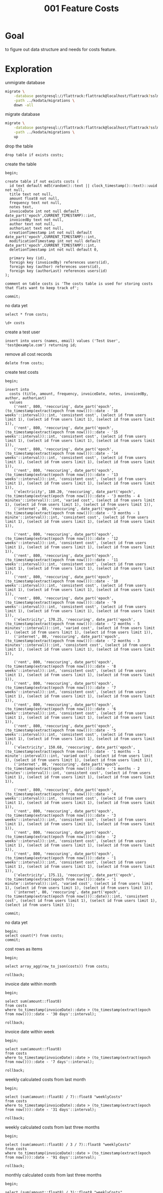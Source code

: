 #+title: 001 Feature Costs
#+PROPERTY: header-args:sql-mode+ :product postgres :wrap "example"

* Goal

to figure out data structure and needs for costs feature.

* Exploration

unmigrate database

#+begin_src sh :prologue "(\n" :epilogue "\n) 2>&1 ; :"
migrate \
    -database postgresql://flattrack:flattrack@localhost/flattrack?sslmode=disable \
    -path ../kodata/migrations \
    down -all
#+end_src

#+RESULTS:
#+begin_example
20240707204403/d costs_view (10.158292ms)
20240707203608/d costs (22.2205ms)
20240203045838/d leader_election (29.826875ms)
20231014210141/d shopping_list_tag_exclude (36.263ms)
20201113195819/d flat_notes (43.175375ms)
20201014183014/d shopping_list_refs (49.783292ms)
20200725082623/d shopping_list_notes (55.648042ms)
20200705091755/d shopping_list_tag (63.494542ms)
20200408173049/d user_creation_secret (70.636541ms)
20200328133823/d create_system_table (75.848667ms)
20200328132811/d create_settings_table (81.577958ms)
20200319202354/d user_to_groups (77.407333ms)
20200316202236/d shopping_item (72.263292ms)
20200315202655/d shopping_list (73.024375ms)
20200315181257/d groups (76.42825ms)
20200315101517/d create_users_table (77.790875ms)
#+end_example

migrate database

#+begin_src sh :prologue "(\n" :epilogue "\n) 2>&1 ; :"
migrate \
    -database postgresql://flattrack:flattrack@localhost/flattrack?sslmode=disable \
    -path ../kodata/migrations \
    up
#+end_src

#+RESULTS:
#+begin_example
20200315101517/u create_users_table (13.372084ms)
20200315181257/u groups (24.354875ms)
20200315202655/u shopping_list (35.228667ms)
20200316202236/u shopping_item (43.543917ms)
20200319202354/u user_to_groups (51.737958ms)
20200328132811/u create_settings_table (58.637042ms)
20200328133823/u create_system_table (65.520208ms)
20200408173049/u user_creation_secret (72.08825ms)
20200705091755/u shopping_list_tag (78.657875ms)
20200725082623/u shopping_list_notes (82.71625ms)
20201014183014/u shopping_list_refs (88.684833ms)
20201113195819/u flat_notes (80.366708ms)
20231014210141/u shopping_list_tag_exclude (74.089833ms)
20240203045838/u leader_election (69.768916ms)
20240707203608/u costs (70.285667ms)
20240707204403/u costs_view (67.530375ms)
#+end_example

drop the table

#+begin_src sql-mode
drop table if exists costs;
#+end_src

create the table

#+begin_src sql-mode
begin;

create table if not exists costs (
  id text default md5(random()::text || clock_timestamp()::text)::uuid not null,
  title text not null,
  amount float8 not null,
  frequency text not null,
  notes text,
  invoiceDate int not null default date_part('epoch',CURRENT_TIMESTAMP)::int,
  invoicedBy text not null,
  author text not null,
  authorLast text not null,
  creationTimestamp int not null default date_part('epoch',CURRENT_TIMESTAMP)::int,
  modificationTimestamp int not null default date_part('epoch',CURRENT_TIMESTAMP)::int,
  deletionTimestamp int not null default 0,

  primary key (id),
  foreign key (invoicedBy) references users(id),
  foreign key (author) references users(id),
  foreign key (authorLast) references users(id)
);

comment on table costs is 'The costs table is used for storing costs that flats want to keep track of';

commit;
#+end_src

no data yet

#+begin_src sql-mode
select * from costs;
#+end_src

#+RESULTS:
#+begin_example
 id | title | frequency | notes | amount | invoicelink | invoicedate | invoicedby | author | authorlast | creationtimestamp | modificationtimestamp | deletiontimestamp
----+-------+-------------+-------+--------+-------------+-------------+------------+--------+------------+-------------------+-----------------------+-------------------
(0 rows)

#+end_example

#+begin_src sql-mode
\d+ costs
#+end_src

#+RESULTS:
#+begin_example
                                                                             Table "public.costs"
        Column         |       Type       | Collation | Nullable |                       Default                        | Storage  | Compression | Stats target | Description
-----------------------+------------------+-----------+----------+------------------------------------------------------+----------+-------------+--------------+-------------
 id                    | text             |           | not null | md5(random()::text || clock_timestamp()::text)::uuid | extended |             |              |
 title                 | text             |           | not null |                                                      | extended |             |              |
 frequency           | text             |           | not null |                                                      | extended |             |              |
 notes                 | text             |           |          |                                                      | extended |             |              |
 amount                | double precision |           | not null |                                                      | plain    |             |              |
 invoicelink           | text             |           |          |                                                      | extended |             |              |
 invoicedate           | integer          |           | not null | date_part('epoch'::text, CURRENT_TIMESTAMP)::integer | plain    |             |              |
 invoicedby            | text             |           | not null |                                                      | extended |             |              |
 author                | text             |           | not null |                                                      | extended |             |              |
 authorlast            | text             |           | not null |                                                      | extended |             |              |
 creationtimestamp     | integer          |           | not null | date_part('epoch'::text, CURRENT_TIMESTAMP)::integer | plain    |             |              |
 modificationtimestamp | integer          |           | not null | date_part('epoch'::text, CURRENT_TIMESTAMP)::integer | plain    |             |              |
 deletiontimestamp     | integer          |           | not null | 0                                                    | plain    |             |              |
Indexes:
    "costs_pkey" PRIMARY KEY, btree (id)
Foreign-key constraints:
    "costs_author_fkey" FOREIGN KEY (author) REFERENCES users(id)
    "costs_authorlast_fkey" FOREIGN KEY (authorlast) REFERENCES users(id)
    "costs_invoicedby_fkey" FOREIGN KEY (invoicedby) REFERENCES users(id)
Access method: heap

#+end_example

create a test user

#+begin_src sql-mode
insert into users (names, email) values ('Test User', 'test@example.com') returning id;
#+end_src

#+RESULTS:
#+begin_example
                  id
--------------------------------------
 8b038074-5c5f-2df0-d095-712827c13126
(1 row)

INSERT 0 1
#+end_example

remove all cost records

#+begin_src sql-mode
delete from costs;
#+end_src

#+RESULTS:
#+begin_example
DELETE 48
#+end_example

create test costs

#+begin_src sql-mode
begin;

insert into
  costs (title, amount, frequency, invoiceDate, notes, invoicedBy, author, authorLast)
  values
    ('rent', 800, 'reoccuring', date_part('epoch',(to_timestamp(extract(epoch from now()))::date - '16 weeks'::interval))::int, 'consistent cost', (select id from users limit 1), (select id from users limit 1), (select id from users limit 1)),
    ('rent', 800, 'reoccuring', date_part('epoch',(to_timestamp(extract(epoch from now()))::date - '15 weeks'::interval))::int, 'consistent cost', (select id from users limit 1), (select id from users limit 1), (select id from users limit 1)),
    ('rent', 800, 'reoccuring', date_part('epoch',(to_timestamp(extract(epoch from now()))::date - '14 weeks'::interval))::int, 'consistent cost', (select id from users limit 1), (select id from users limit 1), (select id from users limit 1)),
    ('rent', 800, 'reoccuring', date_part('epoch',(to_timestamp(extract(epoch from now()))::date - '13 weeks'::interval))::int, 'consistent cost', (select id from users limit 1), (select id from users limit 1), (select id from users limit 1)),
    ('electricity', 180.20, 'reoccuring', date_part('epoch',(to_timestamp(extract(epoch from now()))::date - '3 months - 4 minutes'::interval))::int, 'varied cost', (select id from users limit 1), (select id from users limit 1), (select id from users limit 1)),
    ('internet', 80, 'reoccuring', date_part('epoch',(to_timestamp(extract(epoch from now()))::date - '3 months - 1 minute'::interval))::int, 'consistent cost', (select id from users limit 1), (select id from users limit 1), (select id from users limit 1)),

    ('rent', 800, 'reoccuring', date_part('epoch',(to_timestamp(extract(epoch from now()))::date - '12 weeks'::interval))::int, 'consistent cost', (select id from users limit 1), (select id from users limit 1), (select id from users limit 1)),
    ('rent', 800, 'reoccuring', date_part('epoch',(to_timestamp(extract(epoch from now()))::date - '11 weeks'::interval))::int, 'consistent cost', (select id from users limit 1), (select id from users limit 1), (select id from users limit 1)),
    ('rent', 800, 'reoccuring', date_part('epoch',(to_timestamp(extract(epoch from now()))::date - '10 weeks'::interval))::int, 'consistent cost', (select id from users limit 1), (select id from users limit 1), (select id from users limit 1)),
    ('rent', 800, 'reoccuring', date_part('epoch',(to_timestamp(extract(epoch from now()))::date - '9 weeks'::interval))::int, 'consistent cost', (select id from users limit 1), (select id from users limit 1), (select id from users limit 1)),
    ('electricity', 170.25, 'reoccuring', date_part('epoch',(to_timestamp(extract(epoch from now()))::date - '2 months - 5 minutes'::interval))::int, 'varied cost', (select id from users limit 1), (select id from users limit 1), (select id from users limit 1)),
    ('internet', 80, 'reoccuring', date_part('epoch',(to_timestamp(extract(epoch from now()))::date - '2 months - 3 minutes'::interval))::int, 'consistent cost', (select id from users limit 1), (select id from users limit 1), (select id from users limit 1)),

    ('rent', 800, 'reoccuring', date_part('epoch',(to_timestamp(extract(epoch from now()))::date - '8 weeks'::interval))::int, 'consistent cost', (select id from users limit 1), (select id from users limit 1), (select id from users limit 1)),
    ('rent', 800, 'reoccuring', date_part('epoch',(to_timestamp(extract(epoch from now()))::date - '7 weeks'::interval))::int, 'consistent cost', (select id from users limit 1), (select id from users limit 1), (select id from users limit 1)),
    ('rent', 800, 'reoccuring', date_part('epoch',(to_timestamp(extract(epoch from now()))::date - '6 weeks'::interval))::int, 'consistent cost', (select id from users limit 1), (select id from users limit 1), (select id from users limit 1)),
    ('rent', 800, 'reoccuring', date_part('epoch',(to_timestamp(extract(epoch from now()))::date - '5 weeks'::interval))::int, 'consistent cost', (select id from users limit 1), (select id from users limit 1), (select id from users limit 1)),
    ('electricity', 150.68, 'reoccuring', date_part('epoch',(to_timestamp(extract(epoch from now()))::date - '1 months - 1 minute'::interval))::int, 'varied cost', (select id from users limit 1), (select id from users limit 1), (select id from users limit 1)),
    ('internet', 80, 'reoccuring', date_part('epoch',(to_timestamp(extract(epoch from now()))::date - '1 months - 2 minutes'::interval))::int, 'consistent cost', (select id from users limit 1), (select id from users limit 1), (select id from users limit 1)),

    ('rent', 800, 'reoccuring', date_part('epoch',(to_timestamp(extract(epoch from now()))::date - '4 weeks'::interval))::int, 'consistent cost', (select id from users limit 1), (select id from users limit 1), (select id from users limit 1)),
    ('rent', 800, 'reoccuring', date_part('epoch',(to_timestamp(extract(epoch from now()))::date - '3 weeks'::interval))::int, 'consistent cost', (select id from users limit 1), (select id from users limit 1), (select id from users limit 1)),
    ('rent', 800, 'reoccuring', date_part('epoch',(to_timestamp(extract(epoch from now()))::date - '2 weeks'::interval))::int, 'consistent cost', (select id from users limit 1), (select id from users limit 1), (select id from users limit 1)),
    ('rent', 800, 'reoccuring', date_part('epoch',(to_timestamp(extract(epoch from now()))::date - '1 weeks'::interval))::int, 'consistent cost', (select id from users limit 1), (select id from users limit 1), (select id from users limit 1)),
    ('electricity', 175.11, 'reoccuring', date_part('epoch',(to_timestamp(extract(epoch from now()))::date - '1 minute'::interval))::int, 'varied cost', (select id from users limit 1), (select id from users limit 1), (select id from users limit 1)),
    ('internet', 80, 'reoccuring', date_part('epoch',(to_timestamp(extract(epoch from now()))::date))::int, 'consistent cost', (select id from users limit 1), (select id from users limit 1), (select id from users limit 1));

commit;
#+end_src

#+RESULTS:
#+begin_example
BEGIN
flattrack=*# flattrack=*# flattrack-*# flattrack-*# flattrack-*# flattrack-*# flattrack-*# flattrack-*# flattrack-*# flattrack-*# flattrack-*# flattrack-*# flattrack-*# flattrack-*# flattrack-*# flattrack-*# flattrack-*# flattrack-*# flattrack-*# flattrack-*# flattrack-*# flattrack-*# flattrack-*# flattrack-*# flattrack-*# flattrack-*# flattrack-*# flattrack-*# flattrack-*# flattrack-*# flattrack-*# INSERT 0 24
flattrack=*# flattrack=*# COMMIT
#+end_example

no data yet

#+begin_src sql-mode
begin;
select count(*) from costs;
commit;
#+end_src

#+RESULTS:
#+begin_example
BEGIN
flattrack=*#  count
-------
    24
(1 row)

flattrack=*# COMMIT
#+end_example

cost rows as items

#+begin_src sql-mode
begin;

select array_agg(row_to_json(costs)) from costs;

rollback;
#+end_src

#+RESULTS:
#+begin_example
BEGIN
flattrack=*# flattrack=*#                                                                                                                                                                                                                                                                                                                                                                                                                                                                                                                                                                                                                                                                                                                                                                                                                                                                                                                                                                                                                                                                                                                                                                                                                                                                                                                                                                                                                                                                                                                                                                                                                                                                                                                                                                                                                                                                                                                                                                                                                                                                                                                                                                                                                                                                                                                                                                                                                                                                                                                                                                                                                                                                                                                                                                                                                                                                                                                                                                                                                                                                                                                                                                                                                                                                                                                                                                                                                                                                                                                                                                                                                                                                                                                                                                                                                                                                                                                                                                                                                                                                                                                                                                                                                                                                                                                                                                                                                                                                                                                                                                                                                                                                                                                                                                                                                                                                                                                                                                                                                                                                                                                                                                                                                                                                                                                                                                                                                                                                                                                                                                                                                                                                           array_agg
--------------------------------------------------------------------------------------------------------------------------------------------------------------------------------------------------------------------------------------------------------------------------------------------------------------------------------------------------------------------------------------------------------------------------------------------------------------------------------------------------------------------------------------------------------------------------------------------------------------------------------------------------------------------------------------------------------------------------------------------------------------------------------------------------------------------------------------------------------------------------------------------------------------------------------------------------------------------------------------------------------------------------------------------------------------------------------------------------------------------------------------------------------------------------------------------------------------------------------------------------------------------------------------------------------------------------------------------------------------------------------------------------------------------------------------------------------------------------------------------------------------------------------------------------------------------------------------------------------------------------------------------------------------------------------------------------------------------------------------------------------------------------------------------------------------------------------------------------------------------------------------------------------------------------------------------------------------------------------------------------------------------------------------------------------------------------------------------------------------------------------------------------------------------------------------------------------------------------------------------------------------------------------------------------------------------------------------------------------------------------------------------------------------------------------------------------------------------------------------------------------------------------------------------------------------------------------------------------------------------------------------------------------------------------------------------------------------------------------------------------------------------------------------------------------------------------------------------------------------------------------------------------------------------------------------------------------------------------------------------------------------------------------------------------------------------------------------------------------------------------------------------------------------------------------------------------------------------------------------------------------------------------------------------------------------------------------------------------------------------------------------------------------------------------------------------------------------------------------------------------------------------------------------------------------------------------------------------------------------------------------------------------------------------------------------------------------------------------------------------------------------------------------------------------------------------------------------------------------------------------------------------------------------------------------------------------------------------------------------------------------------------------------------------------------------------------------------------------------------------------------------------------------------------------------------------------------------------------------------------------------------------------------------------------------------------------------------------------------------------------------------------------------------------------------------------------------------------------------------------------------------------------------------------------------------------------------------------------------------------------------------------------------------------------------------------------------------------------------------------------------------------------------------------------------------------------------------------------------------------------------------------------------------------------------------------------------------------------------------------------------------------------------------------------------------------------------------------------------------------------------------------------------------------------------------------------------------------------------------------------------------------------------------------------------------------------------------------------------------------------------------------------------------------------------------------------------------------------------------------------------------------------------------------------------------------------------------------------------------------------------------------------------------------------------------------------------------------------------------------------------------------------------------------------------------------------------------------------------------------------------------------------------------------------------------------------------------------------------------------------------------------------------------------------------------------------------------------------------------------------------------------------------------------------------------------------------------------------------------------------------------------------------------------------------------------------------------------------------------------------------------------------------------------------------------------------------------------------------------------------------------------------------------------------------------------------------------------------------------------------------------------------------------------------------------------------------------------------------------------------------------------------------------------------------------------------------------------------------------------------------------------------------------------------------------------------------------------------------------------------------------------------------------------------------------------------------------------------------------------------------------------------------------------------------------------------------------------------------------------------------------------------------------------------------------------------------------------------------------------------------------------------------------------------------------------------------------------------------------------------------------------------------------------------------------------------------------------------------------------------------------------------------------------------------------------------------------------------------------------------------------------------------------------------------------------------------------------------------------------------------------------------------------------------------------------------------------------------------------------------------------------------------------------------------------------------------------------------------------------------------------------------------------------------------------------------------------------------------------------------------------------------------------------------------------------------------------------------------------------------------------------------------------------------------------------------------------------------------------------------------------------------------------------------------------------------------------------------------------------------------------------------------------------------------------------------------------------------------------------------------------------------------------------------------------------------------------------------------------------------------------------------------------------------------------------------------------------------------------------------------------------------------------------------------------------------------------------------------------------------------------------------------------------------------------------------------------------------------------------------------------------------------------------------------------------------------------------------------------------------------------------------------------------------------------------------------------------------------------------------------------------------------------------------------------------------------------------------------------------------------------------------------------------------------------------------------------------------------------------------------------------------------------------------------------------------------------------------------------------------------------------------------------------------------------------------------------------------------------------------------------------------------------------------------------------------------------------------------------------------------------------------------------------------------------------------------------------------------------------------------------------------------------------------------------------------------------------------------------------------------------------------------------------------------------------------------------------------------------------------------------------------------------------------------------------------------------------------------------------------------------------------------------------------------------------------------------------------------------------------------------------------------------------------------------------------------------------------------------------------------------------------------------------------------------------------------------------------------------------------------------------------------------------------------------------------------------------------------------------------------------------------------------------------------------------------------------------------------------------------------------------------------------------------------------------------------------------------------------
 {"{\"id\":\"1b6f8a09-1972-6509-ce30-d75162158f94\",\"title\":\"rent\",\"frequency\":\"reoccuring\",\"notes\":\"consistent cost\",\"amount\":800,\"invoicelink\":null,\"invoicedate\":1712534400,\"invoicedby\":\"cbe02361-3c42-27c6-1344-cebb036f7e39\",\"author\":\"cbe02361-3c42-27c6-1344-cebb036f7e39\",\"authorlast\":\"cbe02361-3c42-27c6-1344-cebb036f7e39\",\"creationtimestamp\":1722223323,\"modificationtimestamp\":1722223323,\"deletiontimestamp\":0}","{\"id\":\"db56337b-9bb8-22d5-ab35-8b07c75b40fa\",\"title\":\"rent\",\"frequency\":\"reoccuring\",\"notes\":\"consistent cost\",\"amount\":800,\"invoicelink\":null,\"invoicedate\":1713139200,\"invoicedby\":\"cbe02361-3c42-27c6-1344-cebb036f7e39\",\"author\":\"cbe02361-3c42-27c6-1344-cebb036f7e39\",\"authorlast\":\"cbe02361-3c42-27c6-1344-cebb036f7e39\",\"creationtimestamp\":1722223323,\"modificationtimestamp\":1722223323,\"deletiontimestamp\":0}","{\"id\":\"0a5d3b14-eb92-bb85-9b25-f62be07b29eb\",\"title\":\"rent\",\"frequency\":\"reoccuring\",\"notes\":\"consistent cost\",\"amount\":800,\"invoicelink\":null,\"invoicedate\":1713744000,\"invoicedby\":\"cbe02361-3c42-27c6-1344-cebb036f7e39\",\"author\":\"cbe02361-3c42-27c6-1344-cebb036f7e39\",\"authorlast\":\"cbe02361-3c42-27c6-1344-cebb036f7e39\",\"creationtimestamp\":1722223323,\"modificationtimestamp\":1722223323,\"deletiontimestamp\":0}","{\"id\":\"6564e3bc-f0a2-aa1b-7006-dc0c41bf7a68\",\"title\":\"rent\",\"frequency\":\"reoccuring\",\"notes\":\"consistent cost\",\"amount\":800,\"invoicelink\":null,\"invoicedate\":1714348800,\"invoicedby\":\"cbe02361-3c42-27c6-1344-cebb036f7e39\",\"author\":\"cbe02361-3c42-27c6-1344-cebb036f7e39\",\"authorlast\":\"cbe02361-3c42-27c6-1344-cebb036f7e39\",\"creationtimestamp\":1722223323,\"modificationtimestamp\":1722223323,\"deletiontimestamp\":0}","{\"id\":\"b15b46b4-bfeb-e531-ea76-ef2d8b7245ba\",\"title\":\"electricity\",\"frequency\":\"reoccuring\",\"notes\":\"varied cost\",\"amount\":180.2,\"invoicelink\":null,\"invoicedate\":1714349040,\"invoicedby\":\"cbe02361-3c42-27c6-1344-cebb036f7e39\",\"author\":\"cbe02361-3c42-27c6-1344-cebb036f7e39\",\"authorlast\":\"cbe02361-3c42-27c6-1344-cebb036f7e39\",\"creationtimestamp\":1722223323,\"modificationtimestamp\":1722223323,\"deletiontimestamp\":0}","{\"id\":\"d0694845-e6bc-c039-a6b9-f518d3f5ffd3\",\"title\":\"internet\",\"frequency\":\"reoccuring\",\"notes\":\"consistent cost\",\"amount\":80,\"invoicelink\":null,\"invoicedate\":1714348860,\"invoicedby\":\"cbe02361-3c42-27c6-1344-cebb036f7e39\",\"author\":\"cbe02361-3c42-27c6-1344-cebb036f7e39\",\"authorlast\":\"cbe02361-3c42-27c6-1344-cebb036f7e39\",\"creationtimestamp\":1722223323,\"modificationtimestamp\":1722223323,\"deletiontimestamp\":0}","{\"id\":\"70fb7b9a-619e-a284-8ba0-f771b1045ad8\",\"title\":\"rent\",\"frequency\":\"reoccuring\",\"notes\":\"consistent cost\",\"amount\":800,\"invoicelink\":null,\"invoicedate\":1714953600,\"invoicedby\":\"cbe02361-3c42-27c6-1344-cebb036f7e39\",\"author\":\"cbe02361-3c42-27c6-1344-cebb036f7e39\",\"authorlast\":\"cbe02361-3c42-27c6-1344-cebb036f7e39\",\"creationtimestamp\":1722223323,\"modificationtimestamp\":1722223323,\"deletiontimestamp\":0}","{\"id\":\"9c8c3d5a-466c-a45c-6bfd-b5bab910de7c\",\"title\":\"rent\",\"frequency\":\"reoccuring\",\"notes\":\"consistent cost\",\"amount\":800,\"invoicelink\":null,\"invoicedate\":1715558400,\"invoicedby\":\"cbe02361-3c42-27c6-1344-cebb036f7e39\",\"author\":\"cbe02361-3c42-27c6-1344-cebb036f7e39\",\"authorlast\":\"cbe02361-3c42-27c6-1344-cebb036f7e39\",\"creationtimestamp\":1722223323,\"modificationtimestamp\":1722223323,\"deletiontimestamp\":0}","{\"id\":\"dbcc32af-8ae5-635e-23ab-a377907c5102\",\"title\":\"rent\",\"frequency\":\"reoccuring\",\"notes\":\"consistent cost\",\"amount\":800,\"invoicelink\":null,\"invoicedate\":1716163200,\"invoicedby\":\"cbe02361-3c42-27c6-1344-cebb036f7e39\",\"author\":\"cbe02361-3c42-27c6-1344-cebb036f7e39\",\"authorlast\":\"cbe02361-3c42-27c6-1344-cebb036f7e39\",\"creationtimestamp\":1722223323,\"modificationtimestamp\":1722223323,\"deletiontimestamp\":0}","{\"id\":\"49d5f4c2-1539-a134-3cf1-7dfa14d261af\",\"title\":\"rent\",\"frequency\":\"reoccuring\",\"notes\":\"consistent cost\",\"amount\":800,\"invoicelink\":null,\"invoicedate\":1716768000,\"invoicedby\":\"cbe02361-3c42-27c6-1344-cebb036f7e39\",\"author\":\"cbe02361-3c42-27c6-1344-cebb036f7e39\",\"authorlast\":\"cbe02361-3c42-27c6-1344-cebb036f7e39\",\"creationtimestamp\":1722223323,\"modificationtimestamp\":1722223323,\"deletiontimestamp\":0}","{\"id\":\"1b1f2e9c-f24f-0088-0e27-70f6c47f080c\",\"title\":\"electricity\",\"frequency\":\"reoccuring\",\"notes\":\"varied cost\",\"amount\":170.25,\"invoicelink\":null,\"invoicedate\":1716941100,\"invoicedby\":\"cbe02361-3c42-27c6-1344-cebb036f7e39\",\"author\":\"cbe02361-3c42-27c6-1344-cebb036f7e39\",\"authorlast\":\"cbe02361-3c42-27c6-1344-cebb036f7e39\",\"creationtimestamp\":1722223323,\"modificationtimestamp\":1722223323,\"deletiontimestamp\":0}","{\"id\":\"4b20424f-4849-8ab4-a240-67ffe6252ca8\",\"title\":\"internet\",\"frequency\":\"reoccuring\",\"notes\":\"consistent cost\",\"amount\":80,\"invoicelink\":null,\"invoicedate\":1716940980,\"invoicedby\":\"cbe02361-3c42-27c6-1344-cebb036f7e39\",\"author\":\"cbe02361-3c42-27c6-1344-cebb036f7e39\",\"authorlast\":\"cbe02361-3c42-27c6-1344-cebb036f7e39\",\"creationtimestamp\":1722223323,\"modificationtimestamp\":1722223323,\"deletiontimestamp\":0}","{\"id\":\"fed1df18-ccc6-6f48-8f56-0eaf928e06b3\",\"title\":\"rent\",\"frequency\":\"reoccuring\",\"notes\":\"consistent cost\",\"amount\":800,\"invoicelink\":null,\"invoicedate\":1717372800,\"invoicedby\":\"cbe02361-3c42-27c6-1344-cebb036f7e39\",\"author\":\"cbe02361-3c42-27c6-1344-cebb036f7e39\",\"authorlast\":\"cbe02361-3c42-27c6-1344-cebb036f7e39\",\"creationtimestamp\":1722223323,\"modificationtimestamp\":1722223323,\"deletiontimestamp\":0}","{\"id\":\"77bf4e2d-7ca9-51c8-a337-00f4bb366399\",\"title\":\"rent\",\"frequency\":\"reoccuring\",\"notes\":\"consistent cost\",\"amount\":800,\"invoicelink\":null,\"invoicedate\":1717977600,\"invoicedby\":\"cbe02361-3c42-27c6-1344-cebb036f7e39\",\"author\":\"cbe02361-3c42-27c6-1344-cebb036f7e39\",\"authorlast\":\"cbe02361-3c42-27c6-1344-cebb036f7e39\",\"creationtimestamp\":1722223323,\"modificationtimestamp\":1722223323,\"deletiontimestamp\":0}","{\"id\":\"64c6f0a7-e3ff-14cc-6ec6-6e2719244ed6\",\"title\":\"rent\",\"frequency\":\"reoccuring\",\"notes\":\"consistent cost\",\"amount\":800,\"invoicelink\":null,\"invoicedate\":1718582400,\"invoicedby\":\"cbe02361-3c42-27c6-1344-cebb036f7e39\",\"author\":\"cbe02361-3c42-27c6-1344-cebb036f7e39\",\"authorlast\":\"cbe02361-3c42-27c6-1344-cebb036f7e39\",\"creationtimestamp\":1722223323,\"modificationtimestamp\":1722223323,\"deletiontimestamp\":0}","{\"id\":\"3f57f599-1841-932f-fb4a-3aee7c3552e7\",\"title\":\"rent\",\"frequency\":\"reoccuring\",\"notes\":\"consistent cost\",\"amount\":800,\"invoicelink\":null,\"invoicedate\":1719187200,\"invoicedby\":\"cbe02361-3c42-27c6-1344-cebb036f7e39\",\"author\":\"cbe02361-3c42-27c6-1344-cebb036f7e39\",\"authorlast\":\"cbe02361-3c42-27c6-1344-cebb036f7e39\",\"creationtimestamp\":1722223323,\"modificationtimestamp\":1722223323,\"deletiontimestamp\":0}","{\"id\":\"c34c24a6-ce3f-9e71-4f1f-d81587fd79ee\",\"title\":\"electricity\",\"frequency\":\"reoccuring\",\"notes\":\"varied cost\",\"amount\":150.68,\"invoicelink\":null,\"invoicedate\":1719619260,\"invoicedby\":\"cbe02361-3c42-27c6-1344-cebb036f7e39\",\"author\":\"cbe02361-3c42-27c6-1344-cebb036f7e39\",\"authorlast\":\"cbe02361-3c42-27c6-1344-cebb036f7e39\",\"creationtimestamp\":1722223323,\"modificationtimestamp\":1722223323,\"deletiontimestamp\":0}","{\"id\":\"835a8cb2-5a98-47cd-31db-8569f35309cb\",\"title\":\"internet\",\"frequency\":\"reoccuring\",\"notes\":\"consistent cost\",\"amount\":80,\"invoicelink\":null,\"invoicedate\":1719619320,\"invoicedby\":\"cbe02361-3c42-27c6-1344-cebb036f7e39\",\"author\":\"cbe02361-3c42-27c6-1344-cebb036f7e39\",\"authorlast\":\"cbe02361-3c42-27c6-1344-cebb036f7e39\",\"creationtimestamp\":1722223323,\"modificationtimestamp\":1722223323,\"deletiontimestamp\":0}","{\"id\":\"06eaa59f-2930-57f5-d0cb-82066f7200f2\",\"title\":\"rent\",\"frequency\":\"reoccuring\",\"notes\":\"consistent cost\",\"amount\":800,\"invoicelink\":null,\"invoicedate\":1719792000,\"invoicedby\":\"cbe02361-3c42-27c6-1344-cebb036f7e39\",\"author\":\"cbe02361-3c42-27c6-1344-cebb036f7e39\",\"authorlast\":\"cbe02361-3c42-27c6-1344-cebb036f7e39\",\"creationtimestamp\":1722223323,\"modificationtimestamp\":1722223323,\"deletiontimestamp\":0}","{\"id\":\"a06bfe50-643b-98b2-a58e-2e61a897e47e\",\"title\":\"rent\",\"frequency\":\"reoccuring\",\"notes\":\"consistent cost\",\"amount\":800,\"invoicelink\":null,\"invoicedate\":1720396800,\"invoicedby\":\"cbe02361-3c42-27c6-1344-cebb036f7e39\",\"author\":\"cbe02361-3c42-27c6-1344-cebb036f7e39\",\"authorlast\":\"cbe02361-3c42-27c6-1344-cebb036f7e39\",\"creationtimestamp\":1722223323,\"modificationtimestamp\":1722223323,\"deletiontimestamp\":0}","{\"id\":\"e33f40b5-0b7f-38da-41d1-428e70f2d346\",\"title\":\"rent\",\"frequency\":\"reoccuring\",\"notes\":\"consistent cost\",\"amount\":800,\"invoicelink\":null,\"invoicedate\":1721001600,\"invoicedby\":\"cbe02361-3c42-27c6-1344-cebb036f7e39\",\"author\":\"cbe02361-3c42-27c6-1344-cebb036f7e39\",\"authorlast\":\"cbe02361-3c42-27c6-1344-cebb036f7e39\",\"creationtimestamp\":1722223323,\"modificationtimestamp\":1722223323,\"deletiontimestamp\":0}","{\"id\":\"79cea027-e9db-1686-43e0-77e2ed8f3734\",\"title\":\"rent\",\"frequency\":\"reoccuring\",\"notes\":\"consistent cost\",\"amount\":800,\"invoicelink\":null,\"invoicedate\":1721606400,\"invoicedby\":\"cbe02361-3c42-27c6-1344-cebb036f7e39\",\"author\":\"cbe02361-3c42-27c6-1344-cebb036f7e39\",\"authorlast\":\"cbe02361-3c42-27c6-1344-cebb036f7e39\",\"creationtimestamp\":1722223323,\"modificationtimestamp\":1722223323,\"deletiontimestamp\":0}","{\"id\":\"7d9100c4-e1f8-b373-5cc2-85d758d71676\",\"title\":\"electricity\",\"frequency\":\"reoccuring\",\"notes\":\"varied cost\",\"amount\":175.11,\"invoicelink\":null,\"invoicedate\":1722211140,\"invoicedby\":\"cbe02361-3c42-27c6-1344-cebb036f7e39\",\"author\":\"cbe02361-3c42-27c6-1344-cebb036f7e39\",\"authorlast\":\"cbe02361-3c42-27c6-1344-cebb036f7e39\",\"creationtimestamp\":1722223323,\"modificationtimestamp\":1722223323,\"deletiontimestamp\":0}","{\"id\":\"fc9745d9-346a-7218-8a8a-d8a2564d3601\",\"title\":\"internet\",\"frequency\":\"reoccuring\",\"notes\":\"consistent cost\",\"amount\":80,\"invoicelink\":null,\"invoicedate\":1722211200,\"invoicedby\":\"cbe02361-3c42-27c6-1344-cebb036f7e39\",\"author\":\"cbe02361-3c42-27c6-1344-cebb036f7e39\",\"authorlast\":\"cbe02361-3c42-27c6-1344-cebb036f7e39\",\"creationtimestamp\":1722223323,\"modificationtimestamp\":1722223323,\"deletiontimestamp\":0}"}
(1 row)

flattrack=*# flattrack=*# ROLLBACK
#+end_example

invoice date within month

#+begin_src sql-mode
begin;

select sum(amount::float8)
from costs
where to_timestamp(invoiceDate)::date > (to_timestamp(extract(epoch from now()))::date - '30 days'::interval);

rollback;
#+end_src

#+RESULTS:
#+begin_example
BEGIN
flattrack=*# flattrack=*# flattrack-*# flattrack-*#  sum
------
 3200
(1 row)

flattrack=*# flattrack=*# ROLLBACK
#+end_example

invoice date within week

#+begin_src sql-mode
begin;

select sum(amount::float8)
from costs
where to_timestamp(invoiceDate)::date > (to_timestamp(extract(epoch from now()))::date - '7 days'::interval);

rollback;
#+end_src

#+RESULTS:
#+begin_example
BEGIN
flattrack=*# flattrack=*# flattrack-*# flattrack-*#  sum
-----

(1 row)

flattrack=*# flattrack=*# ROLLBACK
#+end_example

weekly calculated costs from last month

#+begin_src sql-mode
begin;

select (sum(amount::float8) / 7)::float8 "weeklyCosts"
from costs
where to_timestamp(invoiceDate)::date > (to_timestamp(extract(epoch from now()))::date - '31 days'::interval);

rollback;
#+end_src

#+RESULTS:
#+begin_example
BEGIN
flattrack=*# flattrack=*# flattrack-*# flattrack-*#     weeklyCosts
--------------------
 493.58714285714285
(1 row)

flattrack=*# flattrack=*# ROLLBACK
#+end_example

weekly calculated costs from last three months

#+begin_src sql-mode
begin;

select (sum(amount::float8) / 3 / 7)::float8 "weeklyCosts"
from costs
where to_timestamp(invoiceDate)::date > (to_timestamp(extract(epoch from now()))::date - '91 days'::interval);

rollback;
#+end_src

#+RESULTS:
#+begin_example
BEGIN
flattrack=*# flattrack=*# flattrack-*# flattrack-*#     weeklyCosts
--------------------
 480.27571428571434
(1 row)

flattrack=*# flattrack=*# ROLLBACK
#+end_example

monthly calculated costs from last three months

#+begin_src sql-mode
begin;

select (sum(amount::float8) / 3)::float8 "weeklyCosts"
from costs
where to_timestamp(invoiceDate)::date > (to_timestamp(extract(epoch from now()))::date - '91 days'::interval);

rollback;
#+end_src

#+RESULTS:
#+begin_example
BEGIN
flattrack=*# flattrack=*# flattrack-*# flattrack-*#     weeklyCosts
--------------------
 3361.9300000000003
(1 row)

flattrack=*# flattrack=*# ROLLBACK
#+end_example

all costs

#+begin_src sql-mode
begin;

select sum(amount::float8) from costs;

rollback;
#+end_src

#+RESULTS:
#+begin_example
BEGIN
flattrack=*# flattrack=*#    sum
----------
 10336.04
(1 row)

flattrack=*# flattrack=*# ROLLBACK
#+end_example

assemble the data with a view

#+begin_src sql-mode
begin;

create materialized view costs_view as
  select
        (
            select array_agg(row_to_json(costs))
            from costs
            where to_timestamp(invoiceDate)::date > (to_timestamp(extract(epoch from now()))::date - '31 days'::interval)
        ),
        (
            select (sum(amount::float8) / 3)::float8
            from costs
            where to_timestamp(invoiceDate)::date > (to_timestamp(extract(epoch from now()))::date - '91 days'::interval)
        ) as "monthlyCalculatedCosts"
  from costs;

select * from costs_view;

rollback;
#+end_src

#+RESULTS:
#+begin_example
BEGIN
flattrack=*# flattrack=*# flattrack-*# flattrack-*# flattrack(*# flattrack(*# flattrack(*# flattrack(*# flattrack-*# flattrack(*# flattrack(*# flattrack(*# flattrack(*# flattrack-*# SELECT 18
flattrack=*# flattrack=*#                                                                                                                                                                                                                                                                                                                                                                                                                                                                                                                                                                                                                                                                                                                                                                                                                                                                                                                                                                                                                                                                                                                                                                                                                                                                                                                                                  array_agg                                                                                                                                                                                                                                                                                                                                                                                                                                                                                                                                                                                                                                                                                                                                                                                                                                                                                                                                                                                                                                                                                                                                                                                                                                                                                                                                                  | monthlyCalculatedCosts
------------------------------------------------------------------------------------------------------------------------------------------------------------------------------------------------------------------------------------------------------------------------------------------------------------------------------------------------------------------------------------------------------------------------------------------------------------------------------------------------------------------------------------------------------------------------------------------------------------------------------------------------------------------------------------------------------------------------------------------------------------------------------------------------------------------------------------------------------------------------------------------------------------------------------------------------------------------------------------------------------------------------------------------------------------------------------------------------------------------------------------------------------------------------------------------------------------------------------------------------------------------------------------------------------------------------------------------------------------------------------------------------------------------------------------------------------------------------------------------------------------------------------------------------------------------------------------------------------------------------------------------------------------------------------------------------------------------------------------------------------------------------------------------------------------------------------------------------------------------------------------------------------------------------------------------------------------------------------------------------------------------------------------------------------------------------------------------------------------------------------------------------------------------------------------------------------------------------------------------------------------------------------------------------------------------------------------------------------------------------------------------------------------------------------------------------------------------------------------------------------------------------------------------------------------------------------------------------------------------------------------------------------------------------------------------------------------+------------------------
 {"{\"id\":\"aa4f70a7-74e3-41fb-fc98-b15494970e3a\",\"title\":\"rent\",\"amount\":800,\"frequency\":\"reoccuring\",\"notes\":\"consistent cost\",\"invoicedate\":1717977600,\"invoicedby\":\"cbb9b906-0e00-4b94-17d4-8d3c10678df1\",\"author\":\"cbb9b906-0e00-4b94-17d4-8d3c10678df1\",\"authorlast\":\"cbb9b906-0e00-4b94-17d4-8d3c10678df1\",\"creationtimestamp\":1720415256,\"modificationtimestamp\":1720415256,\"deletiontimestamp\":0}","{\"id\":\"87bf9554-a06a-3487-843c-d85b5a43c272\",\"title\":\"rent\",\"amount\":800,\"frequency\":\"reoccuring\",\"notes\":\"consistent cost\",\"invoicedate\":1718582400,\"invoicedby\":\"cbb9b906-0e00-4b94-17d4-8d3c10678df1\",\"author\":\"cbb9b906-0e00-4b94-17d4-8d3c10678df1\",\"authorlast\":\"cbb9b906-0e00-4b94-17d4-8d3c10678df1\",\"creationtimestamp\":1720415256,\"modificationtimestamp\":1720415256,\"deletiontimestamp\":0}","{\"id\":\"5f44675d-4a2d-0e82-1251-b3e64d7f5809\",\"title\":\"rent\",\"amount\":800,\"frequency\":\"reoccuring\",\"notes\":\"consistent cost\",\"invoicedate\":1719187200,\"invoicedby\":\"cbb9b906-0e00-4b94-17d4-8d3c10678df1\",\"author\":\"cbb9b906-0e00-4b94-17d4-8d3c10678df1\",\"authorlast\":\"cbb9b906-0e00-4b94-17d4-8d3c10678df1\",\"creationtimestamp\":1720415256,\"modificationtimestamp\":1720415256,\"deletiontimestamp\":0}","{\"id\":\"d28121db-0bd2-b875-4e38-97f9b6931c5d\",\"title\":\"rent\",\"amount\":800,\"frequency\":\"reoccuring\",\"notes\":\"consistent cost\",\"invoicedate\":1719792000,\"invoicedby\":\"cbb9b906-0e00-4b94-17d4-8d3c10678df1\",\"author\":\"cbb9b906-0e00-4b94-17d4-8d3c10678df1\",\"authorlast\":\"cbb9b906-0e00-4b94-17d4-8d3c10678df1\",\"creationtimestamp\":1720415256,\"modificationtimestamp\":1720415256,\"deletiontimestamp\":0}","{\"id\":\"88a244aa-1aa8-2483-755b-dbd67dd831e2\",\"title\":\"electricity\",\"amount\":175.11,\"frequency\":\"reoccuring\",\"notes\":\"varied cost\",\"invoicedate\":1717804800,\"invoicedby\":\"cbb9b906-0e00-4b94-17d4-8d3c10678df1\",\"author\":\"cbb9b906-0e00-4b94-17d4-8d3c10678df1\",\"authorlast\":\"cbb9b906-0e00-4b94-17d4-8d3c10678df1\",\"creationtimestamp\":1720415256,\"modificationtimestamp\":1720415256,\"deletiontimestamp\":0}","{\"id\":\"a0e4137e-87f1-c95f-026e-d0a37cd1d612\",\"title\":\"internet\",\"amount\":80,\"frequency\":\"reoccuring\",\"notes\":\"consistent cost\",\"invoicedate\":1717804800,\"invoicedby\":\"cbb9b906-0e00-4b94-17d4-8d3c10678df1\",\"author\":\"cbb9b906-0e00-4b94-17d4-8d3c10678df1\",\"authorlast\":\"cbb9b906-0e00-4b94-17d4-8d3c10678df1\",\"creationtimestamp\":1720415256,\"modificationtimestamp\":1720415256,\"deletiontimestamp\":0}"} |     3361.9300000000003
 {"{\"id\":\"aa4f70a7-74e3-41fb-fc98-b15494970e3a\",\"title\":\"rent\",\"amount\":800,\"frequency\":\"reoccuring\",\"notes\":\"consistent cost\",\"invoicedate\":1717977600,\"invoicedby\":\"cbb9b906-0e00-4b94-17d4-8d3c10678df1\",\"author\":\"cbb9b906-0e00-4b94-17d4-8d3c10678df1\",\"authorlast\":\"cbb9b906-0e00-4b94-17d4-8d3c10678df1\",\"creationtimestamp\":1720415256,\"modificationtimestamp\":1720415256,\"deletiontimestamp\":0}","{\"id\":\"87bf9554-a06a-3487-843c-d85b5a43c272\",\"title\":\"rent\",\"amount\":800,\"frequency\":\"reoccuring\",\"notes\":\"consistent cost\",\"invoicedate\":1718582400,\"invoicedby\":\"cbb9b906-0e00-4b94-17d4-8d3c10678df1\",\"author\":\"cbb9b906-0e00-4b94-17d4-8d3c10678df1\",\"authorlast\":\"cbb9b906-0e00-4b94-17d4-8d3c10678df1\",\"creationtimestamp\":1720415256,\"modificationtimestamp\":1720415256,\"deletiontimestamp\":0}","{\"id\":\"5f44675d-4a2d-0e82-1251-b3e64d7f5809\",\"title\":\"rent\",\"amount\":800,\"frequency\":\"reoccuring\",\"notes\":\"consistent cost\",\"invoicedate\":1719187200,\"invoicedby\":\"cbb9b906-0e00-4b94-17d4-8d3c10678df1\",\"author\":\"cbb9b906-0e00-4b94-17d4-8d3c10678df1\",\"authorlast\":\"cbb9b906-0e00-4b94-17d4-8d3c10678df1\",\"creationtimestamp\":1720415256,\"modificationtimestamp\":1720415256,\"deletiontimestamp\":0}","{\"id\":\"d28121db-0bd2-b875-4e38-97f9b6931c5d\",\"title\":\"rent\",\"amount\":800,\"frequency\":\"reoccuring\",\"notes\":\"consistent cost\",\"invoicedate\":1719792000,\"invoicedby\":\"cbb9b906-0e00-4b94-17d4-8d3c10678df1\",\"author\":\"cbb9b906-0e00-4b94-17d4-8d3c10678df1\",\"authorlast\":\"cbb9b906-0e00-4b94-17d4-8d3c10678df1\",\"creationtimestamp\":1720415256,\"modificationtimestamp\":1720415256,\"deletiontimestamp\":0}","{\"id\":\"88a244aa-1aa8-2483-755b-dbd67dd831e2\",\"title\":\"electricity\",\"amount\":175.11,\"frequency\":\"reoccuring\",\"notes\":\"varied cost\",\"invoicedate\":1717804800,\"invoicedby\":\"cbb9b906-0e00-4b94-17d4-8d3c10678df1\",\"author\":\"cbb9b906-0e00-4b94-17d4-8d3c10678df1\",\"authorlast\":\"cbb9b906-0e00-4b94-17d4-8d3c10678df1\",\"creationtimestamp\":1720415256,\"modificationtimestamp\":1720415256,\"deletiontimestamp\":0}","{\"id\":\"a0e4137e-87f1-c95f-026e-d0a37cd1d612\",\"title\":\"internet\",\"amount\":80,\"frequency\":\"reoccuring\",\"notes\":\"consistent cost\",\"invoicedate\":1717804800,\"invoicedby\":\"cbb9b906-0e00-4b94-17d4-8d3c10678df1\",\"author\":\"cbb9b906-0e00-4b94-17d4-8d3c10678df1\",\"authorlast\":\"cbb9b906-0e00-4b94-17d4-8d3c10678df1\",\"creationtimestamp\":1720415256,\"modificationtimestamp\":1720415256,\"deletiontimestamp\":0}"} |     3361.9300000000003
 {"{\"id\":\"aa4f70a7-74e3-41fb-fc98-b15494970e3a\",\"title\":\"rent\",\"amount\":800,\"frequency\":\"reoccuring\",\"notes\":\"consistent cost\",\"invoicedate\":1717977600,\"invoicedby\":\"cbb9b906-0e00-4b94-17d4-8d3c10678df1\",\"author\":\"cbb9b906-0e00-4b94-17d4-8d3c10678df1\",\"authorlast\":\"cbb9b906-0e00-4b94-17d4-8d3c10678df1\",\"creationtimestamp\":1720415256,\"modificationtimestamp\":1720415256,\"deletiontimestamp\":0}","{\"id\":\"87bf9554-a06a-3487-843c-d85b5a43c272\",\"title\":\"rent\",\"amount\":800,\"frequency\":\"reoccuring\",\"notes\":\"consistent cost\",\"invoicedate\":1718582400,\"invoicedby\":\"cbb9b906-0e00-4b94-17d4-8d3c10678df1\",\"author\":\"cbb9b906-0e00-4b94-17d4-8d3c10678df1\",\"authorlast\":\"cbb9b906-0e00-4b94-17d4-8d3c10678df1\",\"creationtimestamp\":1720415256,\"modificationtimestamp\":1720415256,\"deletiontimestamp\":0}","{\"id\":\"5f44675d-4a2d-0e82-1251-b3e64d7f5809\",\"title\":\"rent\",\"amount\":800,\"frequency\":\"reoccuring\",\"notes\":\"consistent cost\",\"invoicedate\":1719187200,\"invoicedby\":\"cbb9b906-0e00-4b94-17d4-8d3c10678df1\",\"author\":\"cbb9b906-0e00-4b94-17d4-8d3c10678df1\",\"authorlast\":\"cbb9b906-0e00-4b94-17d4-8d3c10678df1\",\"creationtimestamp\":1720415256,\"modificationtimestamp\":1720415256,\"deletiontimestamp\":0}","{\"id\":\"d28121db-0bd2-b875-4e38-97f9b6931c5d\",\"title\":\"rent\",\"amount\":800,\"frequency\":\"reoccuring\",\"notes\":\"consistent cost\",\"invoicedate\":1719792000,\"invoicedby\":\"cbb9b906-0e00-4b94-17d4-8d3c10678df1\",\"author\":\"cbb9b906-0e00-4b94-17d4-8d3c10678df1\",\"authorlast\":\"cbb9b906-0e00-4b94-17d4-8d3c10678df1\",\"creationtimestamp\":1720415256,\"modificationtimestamp\":1720415256,\"deletiontimestamp\":0}","{\"id\":\"88a244aa-1aa8-2483-755b-dbd67dd831e2\",\"title\":\"electricity\",\"amount\":175.11,\"frequency\":\"reoccuring\",\"notes\":\"varied cost\",\"invoicedate\":1717804800,\"invoicedby\":\"cbb9b906-0e00-4b94-17d4-8d3c10678df1\",\"author\":\"cbb9b906-0e00-4b94-17d4-8d3c10678df1\",\"authorlast\":\"cbb9b906-0e00-4b94-17d4-8d3c10678df1\",\"creationtimestamp\":1720415256,\"modificationtimestamp\":1720415256,\"deletiontimestamp\":0}","{\"id\":\"a0e4137e-87f1-c95f-026e-d0a37cd1d612\",\"title\":\"internet\",\"amount\":80,\"frequency\":\"reoccuring\",\"notes\":\"consistent cost\",\"invoicedate\":1717804800,\"invoicedby\":\"cbb9b906-0e00-4b94-17d4-8d3c10678df1\",\"author\":\"cbb9b906-0e00-4b94-17d4-8d3c10678df1\",\"authorlast\":\"cbb9b906-0e00-4b94-17d4-8d3c10678df1\",\"creationtimestamp\":1720415256,\"modificationtimestamp\":1720415256,\"deletiontimestamp\":0}"} |     3361.9300000000003
 {"{\"id\":\"aa4f70a7-74e3-41fb-fc98-b15494970e3a\",\"title\":\"rent\",\"amount\":800,\"frequency\":\"reoccuring\",\"notes\":\"consistent cost\",\"invoicedate\":1717977600,\"invoicedby\":\"cbb9b906-0e00-4b94-17d4-8d3c10678df1\",\"author\":\"cbb9b906-0e00-4b94-17d4-8d3c10678df1\",\"authorlast\":\"cbb9b906-0e00-4b94-17d4-8d3c10678df1\",\"creationtimestamp\":1720415256,\"modificationtimestamp\":1720415256,\"deletiontimestamp\":0}","{\"id\":\"87bf9554-a06a-3487-843c-d85b5a43c272\",\"title\":\"rent\",\"amount\":800,\"frequency\":\"reoccuring\",\"notes\":\"consistent cost\",\"invoicedate\":1718582400,\"invoicedby\":\"cbb9b906-0e00-4b94-17d4-8d3c10678df1\",\"author\":\"cbb9b906-0e00-4b94-17d4-8d3c10678df1\",\"authorlast\":\"cbb9b906-0e00-4b94-17d4-8d3c10678df1\",\"creationtimestamp\":1720415256,\"modificationtimestamp\":1720415256,\"deletiontimestamp\":0}","{\"id\":\"5f44675d-4a2d-0e82-1251-b3e64d7f5809\",\"title\":\"rent\",\"amount\":800,\"frequency\":\"reoccuring\",\"notes\":\"consistent cost\",\"invoicedate\":1719187200,\"invoicedby\":\"cbb9b906-0e00-4b94-17d4-8d3c10678df1\",\"author\":\"cbb9b906-0e00-4b94-17d4-8d3c10678df1\",\"authorlast\":\"cbb9b906-0e00-4b94-17d4-8d3c10678df1\",\"creationtimestamp\":1720415256,\"modificationtimestamp\":1720415256,\"deletiontimestamp\":0}","{\"id\":\"d28121db-0bd2-b875-4e38-97f9b6931c5d\",\"title\":\"rent\",\"amount\":800,\"frequency\":\"reoccuring\",\"notes\":\"consistent cost\",\"invoicedate\":1719792000,\"invoicedby\":\"cbb9b906-0e00-4b94-17d4-8d3c10678df1\",\"author\":\"cbb9b906-0e00-4b94-17d4-8d3c10678df1\",\"authorlast\":\"cbb9b906-0e00-4b94-17d4-8d3c10678df1\",\"creationtimestamp\":1720415256,\"modificationtimestamp\":1720415256,\"deletiontimestamp\":0}","{\"id\":\"88a244aa-1aa8-2483-755b-dbd67dd831e2\",\"title\":\"electricity\",\"amount\":175.11,\"frequency\":\"reoccuring\",\"notes\":\"varied cost\",\"invoicedate\":1717804800,\"invoicedby\":\"cbb9b906-0e00-4b94-17d4-8d3c10678df1\",\"author\":\"cbb9b906-0e00-4b94-17d4-8d3c10678df1\",\"authorlast\":\"cbb9b906-0e00-4b94-17d4-8d3c10678df1\",\"creationtimestamp\":1720415256,\"modificationtimestamp\":1720415256,\"deletiontimestamp\":0}","{\"id\":\"a0e4137e-87f1-c95f-026e-d0a37cd1d612\",\"title\":\"internet\",\"amount\":80,\"frequency\":\"reoccuring\",\"notes\":\"consistent cost\",\"invoicedate\":1717804800,\"invoicedby\":\"cbb9b906-0e00-4b94-17d4-8d3c10678df1\",\"author\":\"cbb9b906-0e00-4b94-17d4-8d3c10678df1\",\"authorlast\":\"cbb9b906-0e00-4b94-17d4-8d3c10678df1\",\"creationtimestamp\":1720415256,\"modificationtimestamp\":1720415256,\"deletiontimestamp\":0}"} |     3361.9300000000003
 {"{\"id\":\"aa4f70a7-74e3-41fb-fc98-b15494970e3a\",\"title\":\"rent\",\"amount\":800,\"frequency\":\"reoccuring\",\"notes\":\"consistent cost\",\"invoicedate\":1717977600,\"invoicedby\":\"cbb9b906-0e00-4b94-17d4-8d3c10678df1\",\"author\":\"cbb9b906-0e00-4b94-17d4-8d3c10678df1\",\"authorlast\":\"cbb9b906-0e00-4b94-17d4-8d3c10678df1\",\"creationtimestamp\":1720415256,\"modificationtimestamp\":1720415256,\"deletiontimestamp\":0}","{\"id\":\"87bf9554-a06a-3487-843c-d85b5a43c272\",\"title\":\"rent\",\"amount\":800,\"frequency\":\"reoccuring\",\"notes\":\"consistent cost\",\"invoicedate\":1718582400,\"invoicedby\":\"cbb9b906-0e00-4b94-17d4-8d3c10678df1\",\"author\":\"cbb9b906-0e00-4b94-17d4-8d3c10678df1\",\"authorlast\":\"cbb9b906-0e00-4b94-17d4-8d3c10678df1\",\"creationtimestamp\":1720415256,\"modificationtimestamp\":1720415256,\"deletiontimestamp\":0}","{\"id\":\"5f44675d-4a2d-0e82-1251-b3e64d7f5809\",\"title\":\"rent\",\"amount\":800,\"frequency\":\"reoccuring\",\"notes\":\"consistent cost\",\"invoicedate\":1719187200,\"invoicedby\":\"cbb9b906-0e00-4b94-17d4-8d3c10678df1\",\"author\":\"cbb9b906-0e00-4b94-17d4-8d3c10678df1\",\"authorlast\":\"cbb9b906-0e00-4b94-17d4-8d3c10678df1\",\"creationtimestamp\":1720415256,\"modificationtimestamp\":1720415256,\"deletiontimestamp\":0}","{\"id\":\"d28121db-0bd2-b875-4e38-97f9b6931c5d\",\"title\":\"rent\",\"amount\":800,\"frequency\":\"reoccuring\",\"notes\":\"consistent cost\",\"invoicedate\":1719792000,\"invoicedby\":\"cbb9b906-0e00-4b94-17d4-8d3c10678df1\",\"author\":\"cbb9b906-0e00-4b94-17d4-8d3c10678df1\",\"authorlast\":\"cbb9b906-0e00-4b94-17d4-8d3c10678df1\",\"creationtimestamp\":1720415256,\"modificationtimestamp\":1720415256,\"deletiontimestamp\":0}","{\"id\":\"88a244aa-1aa8-2483-755b-dbd67dd831e2\",\"title\":\"electricity\",\"amount\":175.11,\"frequency\":\"reoccuring\",\"notes\":\"varied cost\",\"invoicedate\":1717804800,\"invoicedby\":\"cbb9b906-0e00-4b94-17d4-8d3c10678df1\",\"author\":\"cbb9b906-0e00-4b94-17d4-8d3c10678df1\",\"authorlast\":\"cbb9b906-0e00-4b94-17d4-8d3c10678df1\",\"creationtimestamp\":1720415256,\"modificationtimestamp\":1720415256,\"deletiontimestamp\":0}","{\"id\":\"a0e4137e-87f1-c95f-026e-d0a37cd1d612\",\"title\":\"internet\",\"amount\":80,\"frequency\":\"reoccuring\",\"notes\":\"consistent cost\",\"invoicedate\":1717804800,\"invoicedby\":\"cbb9b906-0e00-4b94-17d4-8d3c10678df1\",\"author\":\"cbb9b906-0e00-4b94-17d4-8d3c10678df1\",\"authorlast\":\"cbb9b906-0e00-4b94-17d4-8d3c10678df1\",\"creationtimestamp\":1720415256,\"modificationtimestamp\":1720415256,\"deletiontimestamp\":0}"} |     3361.9300000000003
 {"{\"id\":\"aa4f70a7-74e3-41fb-fc98-b15494970e3a\",\"title\":\"rent\",\"amount\":800,\"frequency\":\"reoccuring\",\"notes\":\"consistent cost\",\"invoicedate\":1717977600,\"invoicedby\":\"cbb9b906-0e00-4b94-17d4-8d3c10678df1\",\"author\":\"cbb9b906-0e00-4b94-17d4-8d3c10678df1\",\"authorlast\":\"cbb9b906-0e00-4b94-17d4-8d3c10678df1\",\"creationtimestamp\":1720415256,\"modificationtimestamp\":1720415256,\"deletiontimestamp\":0}","{\"id\":\"87bf9554-a06a-3487-843c-d85b5a43c272\",\"title\":\"rent\",\"amount\":800,\"frequency\":\"reoccuring\",\"notes\":\"consistent cost\",\"invoicedate\":1718582400,\"invoicedby\":\"cbb9b906-0e00-4b94-17d4-8d3c10678df1\",\"author\":\"cbb9b906-0e00-4b94-17d4-8d3c10678df1\",\"authorlast\":\"cbb9b906-0e00-4b94-17d4-8d3c10678df1\",\"creationtimestamp\":1720415256,\"modificationtimestamp\":1720415256,\"deletiontimestamp\":0}","{\"id\":\"5f44675d-4a2d-0e82-1251-b3e64d7f5809\",\"title\":\"rent\",\"amount\":800,\"frequency\":\"reoccuring\",\"notes\":\"consistent cost\",\"invoicedate\":1719187200,\"invoicedby\":\"cbb9b906-0e00-4b94-17d4-8d3c10678df1\",\"author\":\"cbb9b906-0e00-4b94-17d4-8d3c10678df1\",\"authorlast\":\"cbb9b906-0e00-4b94-17d4-8d3c10678df1\",\"creationtimestamp\":1720415256,\"modificationtimestamp\":1720415256,\"deletiontimestamp\":0}","{\"id\":\"d28121db-0bd2-b875-4e38-97f9b6931c5d\",\"title\":\"rent\",\"amount\":800,\"frequency\":\"reoccuring\",\"notes\":\"consistent cost\",\"invoicedate\":1719792000,\"invoicedby\":\"cbb9b906-0e00-4b94-17d4-8d3c10678df1\",\"author\":\"cbb9b906-0e00-4b94-17d4-8d3c10678df1\",\"authorlast\":\"cbb9b906-0e00-4b94-17d4-8d3c10678df1\",\"creationtimestamp\":1720415256,\"modificationtimestamp\":1720415256,\"deletiontimestamp\":0}","{\"id\":\"88a244aa-1aa8-2483-755b-dbd67dd831e2\",\"title\":\"electricity\",\"amount\":175.11,\"frequency\":\"reoccuring\",\"notes\":\"varied cost\",\"invoicedate\":1717804800,\"invoicedby\":\"cbb9b906-0e00-4b94-17d4-8d3c10678df1\",\"author\":\"cbb9b906-0e00-4b94-17d4-8d3c10678df1\",\"authorlast\":\"cbb9b906-0e00-4b94-17d4-8d3c10678df1\",\"creationtimestamp\":1720415256,\"modificationtimestamp\":1720415256,\"deletiontimestamp\":0}","{\"id\":\"a0e4137e-87f1-c95f-026e-d0a37cd1d612\",\"title\":\"internet\",\"amount\":80,\"frequency\":\"reoccuring\",\"notes\":\"consistent cost\",\"invoicedate\":1717804800,\"invoicedby\":\"cbb9b906-0e00-4b94-17d4-8d3c10678df1\",\"author\":\"cbb9b906-0e00-4b94-17d4-8d3c10678df1\",\"authorlast\":\"cbb9b906-0e00-4b94-17d4-8d3c10678df1\",\"creationtimestamp\":1720415256,\"modificationtimestamp\":1720415256,\"deletiontimestamp\":0}"} |     3361.9300000000003
 {"{\"id\":\"aa4f70a7-74e3-41fb-fc98-b15494970e3a\",\"title\":\"rent\",\"amount\":800,\"frequency\":\"reoccuring\",\"notes\":\"consistent cost\",\"invoicedate\":1717977600,\"invoicedby\":\"cbb9b906-0e00-4b94-17d4-8d3c10678df1\",\"author\":\"cbb9b906-0e00-4b94-17d4-8d3c10678df1\",\"authorlast\":\"cbb9b906-0e00-4b94-17d4-8d3c10678df1\",\"creationtimestamp\":1720415256,\"modificationtimestamp\":1720415256,\"deletiontimestamp\":0}","{\"id\":\"87bf9554-a06a-3487-843c-d85b5a43c272\",\"title\":\"rent\",\"amount\":800,\"frequency\":\"reoccuring\",\"notes\":\"consistent cost\",\"invoicedate\":1718582400,\"invoicedby\":\"cbb9b906-0e00-4b94-17d4-8d3c10678df1\",\"author\":\"cbb9b906-0e00-4b94-17d4-8d3c10678df1\",\"authorlast\":\"cbb9b906-0e00-4b94-17d4-8d3c10678df1\",\"creationtimestamp\":1720415256,\"modificationtimestamp\":1720415256,\"deletiontimestamp\":0}","{\"id\":\"5f44675d-4a2d-0e82-1251-b3e64d7f5809\",\"title\":\"rent\",\"amount\":800,\"frequency\":\"reoccuring\",\"notes\":\"consistent cost\",\"invoicedate\":1719187200,\"invoicedby\":\"cbb9b906-0e00-4b94-17d4-8d3c10678df1\",\"author\":\"cbb9b906-0e00-4b94-17d4-8d3c10678df1\",\"authorlast\":\"cbb9b906-0e00-4b94-17d4-8d3c10678df1\",\"creationtimestamp\":1720415256,\"modificationtimestamp\":1720415256,\"deletiontimestamp\":0}","{\"id\":\"d28121db-0bd2-b875-4e38-97f9b6931c5d\",\"title\":\"rent\",\"amount\":800,\"frequency\":\"reoccuring\",\"notes\":\"consistent cost\",\"invoicedate\":1719792000,\"invoicedby\":\"cbb9b906-0e00-4b94-17d4-8d3c10678df1\",\"author\":\"cbb9b906-0e00-4b94-17d4-8d3c10678df1\",\"authorlast\":\"cbb9b906-0e00-4b94-17d4-8d3c10678df1\",\"creationtimestamp\":1720415256,\"modificationtimestamp\":1720415256,\"deletiontimestamp\":0}","{\"id\":\"88a244aa-1aa8-2483-755b-dbd67dd831e2\",\"title\":\"electricity\",\"amount\":175.11,\"frequency\":\"reoccuring\",\"notes\":\"varied cost\",\"invoicedate\":1717804800,\"invoicedby\":\"cbb9b906-0e00-4b94-17d4-8d3c10678df1\",\"author\":\"cbb9b906-0e00-4b94-17d4-8d3c10678df1\",\"authorlast\":\"cbb9b906-0e00-4b94-17d4-8d3c10678df1\",\"creationtimestamp\":1720415256,\"modificationtimestamp\":1720415256,\"deletiontimestamp\":0}","{\"id\":\"a0e4137e-87f1-c95f-026e-d0a37cd1d612\",\"title\":\"internet\",\"amount\":80,\"frequency\":\"reoccuring\",\"notes\":\"consistent cost\",\"invoicedate\":1717804800,\"invoicedby\":\"cbb9b906-0e00-4b94-17d4-8d3c10678df1\",\"author\":\"cbb9b906-0e00-4b94-17d4-8d3c10678df1\",\"authorlast\":\"cbb9b906-0e00-4b94-17d4-8d3c10678df1\",\"creationtimestamp\":1720415256,\"modificationtimestamp\":1720415256,\"deletiontimestamp\":0}"} |     3361.9300000000003
 {"{\"id\":\"aa4f70a7-74e3-41fb-fc98-b15494970e3a\",\"title\":\"rent\",\"amount\":800,\"frequency\":\"reoccuring\",\"notes\":\"consistent cost\",\"invoicedate\":1717977600,\"invoicedby\":\"cbb9b906-0e00-4b94-17d4-8d3c10678df1\",\"author\":\"cbb9b906-0e00-4b94-17d4-8d3c10678df1\",\"authorlast\":\"cbb9b906-0e00-4b94-17d4-8d3c10678df1\",\"creationtimestamp\":1720415256,\"modificationtimestamp\":1720415256,\"deletiontimestamp\":0}","{\"id\":\"87bf9554-a06a-3487-843c-d85b5a43c272\",\"title\":\"rent\",\"amount\":800,\"frequency\":\"reoccuring\",\"notes\":\"consistent cost\",\"invoicedate\":1718582400,\"invoicedby\":\"cbb9b906-0e00-4b94-17d4-8d3c10678df1\",\"author\":\"cbb9b906-0e00-4b94-17d4-8d3c10678df1\",\"authorlast\":\"cbb9b906-0e00-4b94-17d4-8d3c10678df1\",\"creationtimestamp\":1720415256,\"modificationtimestamp\":1720415256,\"deletiontimestamp\":0}","{\"id\":\"5f44675d-4a2d-0e82-1251-b3e64d7f5809\",\"title\":\"rent\",\"amount\":800,\"frequency\":\"reoccuring\",\"notes\":\"consistent cost\",\"invoicedate\":1719187200,\"invoicedby\":\"cbb9b906-0e00-4b94-17d4-8d3c10678df1\",\"author\":\"cbb9b906-0e00-4b94-17d4-8d3c10678df1\",\"authorlast\":\"cbb9b906-0e00-4b94-17d4-8d3c10678df1\",\"creationtimestamp\":1720415256,\"modificationtimestamp\":1720415256,\"deletiontimestamp\":0}","{\"id\":\"d28121db-0bd2-b875-4e38-97f9b6931c5d\",\"title\":\"rent\",\"amount\":800,\"frequency\":\"reoccuring\",\"notes\":\"consistent cost\",\"invoicedate\":1719792000,\"invoicedby\":\"cbb9b906-0e00-4b94-17d4-8d3c10678df1\",\"author\":\"cbb9b906-0e00-4b94-17d4-8d3c10678df1\",\"authorlast\":\"cbb9b906-0e00-4b94-17d4-8d3c10678df1\",\"creationtimestamp\":1720415256,\"modificationtimestamp\":1720415256,\"deletiontimestamp\":0}","{\"id\":\"88a244aa-1aa8-2483-755b-dbd67dd831e2\",\"title\":\"electricity\",\"amount\":175.11,\"frequency\":\"reoccuring\",\"notes\":\"varied cost\",\"invoicedate\":1717804800,\"invoicedby\":\"cbb9b906-0e00-4b94-17d4-8d3c10678df1\",\"author\":\"cbb9b906-0e00-4b94-17d4-8d3c10678df1\",\"authorlast\":\"cbb9b906-0e00-4b94-17d4-8d3c10678df1\",\"creationtimestamp\":1720415256,\"modificationtimestamp\":1720415256,\"deletiontimestamp\":0}","{\"id\":\"a0e4137e-87f1-c95f-026e-d0a37cd1d612\",\"title\":\"internet\",\"amount\":80,\"frequency\":\"reoccuring\",\"notes\":\"consistent cost\",\"invoicedate\":1717804800,\"invoicedby\":\"cbb9b906-0e00-4b94-17d4-8d3c10678df1\",\"author\":\"cbb9b906-0e00-4b94-17d4-8d3c10678df1\",\"authorlast\":\"cbb9b906-0e00-4b94-17d4-8d3c10678df1\",\"creationtimestamp\":1720415256,\"modificationtimestamp\":1720415256,\"deletiontimestamp\":0}"} |     3361.9300000000003
 {"{\"id\":\"aa4f70a7-74e3-41fb-fc98-b15494970e3a\",\"title\":\"rent\",\"amount\":800,\"frequency\":\"reoccuring\",\"notes\":\"consistent cost\",\"invoicedate\":1717977600,\"invoicedby\":\"cbb9b906-0e00-4b94-17d4-8d3c10678df1\",\"author\":\"cbb9b906-0e00-4b94-17d4-8d3c10678df1\",\"authorlast\":\"cbb9b906-0e00-4b94-17d4-8d3c10678df1\",\"creationtimestamp\":1720415256,\"modificationtimestamp\":1720415256,\"deletiontimestamp\":0}","{\"id\":\"87bf9554-a06a-3487-843c-d85b5a43c272\",\"title\":\"rent\",\"amount\":800,\"frequency\":\"reoccuring\",\"notes\":\"consistent cost\",\"invoicedate\":1718582400,\"invoicedby\":\"cbb9b906-0e00-4b94-17d4-8d3c10678df1\",\"author\":\"cbb9b906-0e00-4b94-17d4-8d3c10678df1\",\"authorlast\":\"cbb9b906-0e00-4b94-17d4-8d3c10678df1\",\"creationtimestamp\":1720415256,\"modificationtimestamp\":1720415256,\"deletiontimestamp\":0}","{\"id\":\"5f44675d-4a2d-0e82-1251-b3e64d7f5809\",\"title\":\"rent\",\"amount\":800,\"frequency\":\"reoccuring\",\"notes\":\"consistent cost\",\"invoicedate\":1719187200,\"invoicedby\":\"cbb9b906-0e00-4b94-17d4-8d3c10678df1\",\"author\":\"cbb9b906-0e00-4b94-17d4-8d3c10678df1\",\"authorlast\":\"cbb9b906-0e00-4b94-17d4-8d3c10678df1\",\"creationtimestamp\":1720415256,\"modificationtimestamp\":1720415256,\"deletiontimestamp\":0}","{\"id\":\"d28121db-0bd2-b875-4e38-97f9b6931c5d\",\"title\":\"rent\",\"amount\":800,\"frequency\":\"reoccuring\",\"notes\":\"consistent cost\",\"invoicedate\":1719792000,\"invoicedby\":\"cbb9b906-0e00-4b94-17d4-8d3c10678df1\",\"author\":\"cbb9b906-0e00-4b94-17d4-8d3c10678df1\",\"authorlast\":\"cbb9b906-0e00-4b94-17d4-8d3c10678df1\",\"creationtimestamp\":1720415256,\"modificationtimestamp\":1720415256,\"deletiontimestamp\":0}","{\"id\":\"88a244aa-1aa8-2483-755b-dbd67dd831e2\",\"title\":\"electricity\",\"amount\":175.11,\"frequency\":\"reoccuring\",\"notes\":\"varied cost\",\"invoicedate\":1717804800,\"invoicedby\":\"cbb9b906-0e00-4b94-17d4-8d3c10678df1\",\"author\":\"cbb9b906-0e00-4b94-17d4-8d3c10678df1\",\"authorlast\":\"cbb9b906-0e00-4b94-17d4-8d3c10678df1\",\"creationtimestamp\":1720415256,\"modificationtimestamp\":1720415256,\"deletiontimestamp\":0}","{\"id\":\"a0e4137e-87f1-c95f-026e-d0a37cd1d612\",\"title\":\"internet\",\"amount\":80,\"frequency\":\"reoccuring\",\"notes\":\"consistent cost\",\"invoicedate\":1717804800,\"invoicedby\":\"cbb9b906-0e00-4b94-17d4-8d3c10678df1\",\"author\":\"cbb9b906-0e00-4b94-17d4-8d3c10678df1\",\"authorlast\":\"cbb9b906-0e00-4b94-17d4-8d3c10678df1\",\"creationtimestamp\":1720415256,\"modificationtimestamp\":1720415256,\"deletiontimestamp\":0}"} |     3361.9300000000003
 {"{\"id\":\"aa4f70a7-74e3-41fb-fc98-b15494970e3a\",\"title\":\"rent\",\"amount\":800,\"frequency\":\"reoccuring\",\"notes\":\"consistent cost\",\"invoicedate\":1717977600,\"invoicedby\":\"cbb9b906-0e00-4b94-17d4-8d3c10678df1\",\"author\":\"cbb9b906-0e00-4b94-17d4-8d3c10678df1\",\"authorlast\":\"cbb9b906-0e00-4b94-17d4-8d3c10678df1\",\"creationtimestamp\":1720415256,\"modificationtimestamp\":1720415256,\"deletiontimestamp\":0}","{\"id\":\"87bf9554-a06a-3487-843c-d85b5a43c272\",\"title\":\"rent\",\"amount\":800,\"frequency\":\"reoccuring\",\"notes\":\"consistent cost\",\"invoicedate\":1718582400,\"invoicedby\":\"cbb9b906-0e00-4b94-17d4-8d3c10678df1\",\"author\":\"cbb9b906-0e00-4b94-17d4-8d3c10678df1\",\"authorlast\":\"cbb9b906-0e00-4b94-17d4-8d3c10678df1\",\"creationtimestamp\":1720415256,\"modificationtimestamp\":1720415256,\"deletiontimestamp\":0}","{\"id\":\"5f44675d-4a2d-0e82-1251-b3e64d7f5809\",\"title\":\"rent\",\"amount\":800,\"frequency\":\"reoccuring\",\"notes\":\"consistent cost\",\"invoicedate\":1719187200,\"invoicedby\":\"cbb9b906-0e00-4b94-17d4-8d3c10678df1\",\"author\":\"cbb9b906-0e00-4b94-17d4-8d3c10678df1\",\"authorlast\":\"cbb9b906-0e00-4b94-17d4-8d3c10678df1\",\"creationtimestamp\":1720415256,\"modificationtimestamp\":1720415256,\"deletiontimestamp\":0}","{\"id\":\"d28121db-0bd2-b875-4e38-97f9b6931c5d\",\"title\":\"rent\",\"amount\":800,\"frequency\":\"reoccuring\",\"notes\":\"consistent cost\",\"invoicedate\":1719792000,\"invoicedby\":\"cbb9b906-0e00-4b94-17d4-8d3c10678df1\",\"author\":\"cbb9b906-0e00-4b94-17d4-8d3c10678df1\",\"authorlast\":\"cbb9b906-0e00-4b94-17d4-8d3c10678df1\",\"creationtimestamp\":1720415256,\"modificationtimestamp\":1720415256,\"deletiontimestamp\":0}","{\"id\":\"88a244aa-1aa8-2483-755b-dbd67dd831e2\",\"title\":\"electricity\",\"amount\":175.11,\"frequency\":\"reoccuring\",\"notes\":\"varied cost\",\"invoicedate\":1717804800,\"invoicedby\":\"cbb9b906-0e00-4b94-17d4-8d3c10678df1\",\"author\":\"cbb9b906-0e00-4b94-17d4-8d3c10678df1\",\"authorlast\":\"cbb9b906-0e00-4b94-17d4-8d3c10678df1\",\"creationtimestamp\":1720415256,\"modificationtimestamp\":1720415256,\"deletiontimestamp\":0}","{\"id\":\"a0e4137e-87f1-c95f-026e-d0a37cd1d612\",\"title\":\"internet\",\"amount\":80,\"frequency\":\"reoccuring\",\"notes\":\"consistent cost\",\"invoicedate\":1717804800,\"invoicedby\":\"cbb9b906-0e00-4b94-17d4-8d3c10678df1\",\"author\":\"cbb9b906-0e00-4b94-17d4-8d3c10678df1\",\"authorlast\":\"cbb9b906-0e00-4b94-17d4-8d3c10678df1\",\"creationtimestamp\":1720415256,\"modificationtimestamp\":1720415256,\"deletiontimestamp\":0}"} |     3361.9300000000003
 {"{\"id\":\"aa4f70a7-74e3-41fb-fc98-b15494970e3a\",\"title\":\"rent\",\"amount\":800,\"frequency\":\"reoccuring\",\"notes\":\"consistent cost\",\"invoicedate\":1717977600,\"invoicedby\":\"cbb9b906-0e00-4b94-17d4-8d3c10678df1\",\"author\":\"cbb9b906-0e00-4b94-17d4-8d3c10678df1\",\"authorlast\":\"cbb9b906-0e00-4b94-17d4-8d3c10678df1\",\"creationtimestamp\":1720415256,\"modificationtimestamp\":1720415256,\"deletiontimestamp\":0}","{\"id\":\"87bf9554-a06a-3487-843c-d85b5a43c272\",\"title\":\"rent\",\"amount\":800,\"frequency\":\"reoccuring\",\"notes\":\"consistent cost\",\"invoicedate\":1718582400,\"invoicedby\":\"cbb9b906-0e00-4b94-17d4-8d3c10678df1\",\"author\":\"cbb9b906-0e00-4b94-17d4-8d3c10678df1\",\"authorlast\":\"cbb9b906-0e00-4b94-17d4-8d3c10678df1\",\"creationtimestamp\":1720415256,\"modificationtimestamp\":1720415256,\"deletiontimestamp\":0}","{\"id\":\"5f44675d-4a2d-0e82-1251-b3e64d7f5809\",\"title\":\"rent\",\"amount\":800,\"frequency\":\"reoccuring\",\"notes\":\"consistent cost\",\"invoicedate\":1719187200,\"invoicedby\":\"cbb9b906-0e00-4b94-17d4-8d3c10678df1\",\"author\":\"cbb9b906-0e00-4b94-17d4-8d3c10678df1\",\"authorlast\":\"cbb9b906-0e00-4b94-17d4-8d3c10678df1\",\"creationtimestamp\":1720415256,\"modificationtimestamp\":1720415256,\"deletiontimestamp\":0}","{\"id\":\"d28121db-0bd2-b875-4e38-97f9b6931c5d\",\"title\":\"rent\",\"amount\":800,\"frequency\":\"reoccuring\",\"notes\":\"consistent cost\",\"invoicedate\":1719792000,\"invoicedby\":\"cbb9b906-0e00-4b94-17d4-8d3c10678df1\",\"author\":\"cbb9b906-0e00-4b94-17d4-8d3c10678df1\",\"authorlast\":\"cbb9b906-0e00-4b94-17d4-8d3c10678df1\",\"creationtimestamp\":1720415256,\"modificationtimestamp\":1720415256,\"deletiontimestamp\":0}","{\"id\":\"88a244aa-1aa8-2483-755b-dbd67dd831e2\",\"title\":\"electricity\",\"amount\":175.11,\"frequency\":\"reoccuring\",\"notes\":\"varied cost\",\"invoicedate\":1717804800,\"invoicedby\":\"cbb9b906-0e00-4b94-17d4-8d3c10678df1\",\"author\":\"cbb9b906-0e00-4b94-17d4-8d3c10678df1\",\"authorlast\":\"cbb9b906-0e00-4b94-17d4-8d3c10678df1\",\"creationtimestamp\":1720415256,\"modificationtimestamp\":1720415256,\"deletiontimestamp\":0}","{\"id\":\"a0e4137e-87f1-c95f-026e-d0a37cd1d612\",\"title\":\"internet\",\"amount\":80,\"frequency\":\"reoccuring\",\"notes\":\"consistent cost\",\"invoicedate\":1717804800,\"invoicedby\":\"cbb9b906-0e00-4b94-17d4-8d3c10678df1\",\"author\":\"cbb9b906-0e00-4b94-17d4-8d3c10678df1\",\"authorlast\":\"cbb9b906-0e00-4b94-17d4-8d3c10678df1\",\"creationtimestamp\":1720415256,\"modificationtimestamp\":1720415256,\"deletiontimestamp\":0}"} |     3361.9300000000003
 {"{\"id\":\"aa4f70a7-74e3-41fb-fc98-b15494970e3a\",\"title\":\"rent\",\"amount\":800,\"frequency\":\"reoccuring\",\"notes\":\"consistent cost\",\"invoicedate\":1717977600,\"invoicedby\":\"cbb9b906-0e00-4b94-17d4-8d3c10678df1\",\"author\":\"cbb9b906-0e00-4b94-17d4-8d3c10678df1\",\"authorlast\":\"cbb9b906-0e00-4b94-17d4-8d3c10678df1\",\"creationtimestamp\":1720415256,\"modificationtimestamp\":1720415256,\"deletiontimestamp\":0}","{\"id\":\"87bf9554-a06a-3487-843c-d85b5a43c272\",\"title\":\"rent\",\"amount\":800,\"frequency\":\"reoccuring\",\"notes\":\"consistent cost\",\"invoicedate\":1718582400,\"invoicedby\":\"cbb9b906-0e00-4b94-17d4-8d3c10678df1\",\"author\":\"cbb9b906-0e00-4b94-17d4-8d3c10678df1\",\"authorlast\":\"cbb9b906-0e00-4b94-17d4-8d3c10678df1\",\"creationtimestamp\":1720415256,\"modificationtimestamp\":1720415256,\"deletiontimestamp\":0}","{\"id\":\"5f44675d-4a2d-0e82-1251-b3e64d7f5809\",\"title\":\"rent\",\"amount\":800,\"frequency\":\"reoccuring\",\"notes\":\"consistent cost\",\"invoicedate\":1719187200,\"invoicedby\":\"cbb9b906-0e00-4b94-17d4-8d3c10678df1\",\"author\":\"cbb9b906-0e00-4b94-17d4-8d3c10678df1\",\"authorlast\":\"cbb9b906-0e00-4b94-17d4-8d3c10678df1\",\"creationtimestamp\":1720415256,\"modificationtimestamp\":1720415256,\"deletiontimestamp\":0}","{\"id\":\"d28121db-0bd2-b875-4e38-97f9b6931c5d\",\"title\":\"rent\",\"amount\":800,\"frequency\":\"reoccuring\",\"notes\":\"consistent cost\",\"invoicedate\":1719792000,\"invoicedby\":\"cbb9b906-0e00-4b94-17d4-8d3c10678df1\",\"author\":\"cbb9b906-0e00-4b94-17d4-8d3c10678df1\",\"authorlast\":\"cbb9b906-0e00-4b94-17d4-8d3c10678df1\",\"creationtimestamp\":1720415256,\"modificationtimestamp\":1720415256,\"deletiontimestamp\":0}","{\"id\":\"88a244aa-1aa8-2483-755b-dbd67dd831e2\",\"title\":\"electricity\",\"amount\":175.11,\"frequency\":\"reoccuring\",\"notes\":\"varied cost\",\"invoicedate\":1717804800,\"invoicedby\":\"cbb9b906-0e00-4b94-17d4-8d3c10678df1\",\"author\":\"cbb9b906-0e00-4b94-17d4-8d3c10678df1\",\"authorlast\":\"cbb9b906-0e00-4b94-17d4-8d3c10678df1\",\"creationtimestamp\":1720415256,\"modificationtimestamp\":1720415256,\"deletiontimestamp\":0}","{\"id\":\"a0e4137e-87f1-c95f-026e-d0a37cd1d612\",\"title\":\"internet\",\"amount\":80,\"frequency\":\"reoccuring\",\"notes\":\"consistent cost\",\"invoicedate\":1717804800,\"invoicedby\":\"cbb9b906-0e00-4b94-17d4-8d3c10678df1\",\"author\":\"cbb9b906-0e00-4b94-17d4-8d3c10678df1\",\"authorlast\":\"cbb9b906-0e00-4b94-17d4-8d3c10678df1\",\"creationtimestamp\":1720415256,\"modificationtimestamp\":1720415256,\"deletiontimestamp\":0}"} |     3361.9300000000003
 {"{\"id\":\"aa4f70a7-74e3-41fb-fc98-b15494970e3a\",\"title\":\"rent\",\"amount\":800,\"frequency\":\"reoccuring\",\"notes\":\"consistent cost\",\"invoicedate\":1717977600,\"invoicedby\":\"cbb9b906-0e00-4b94-17d4-8d3c10678df1\",\"author\":\"cbb9b906-0e00-4b94-17d4-8d3c10678df1\",\"authorlast\":\"cbb9b906-0e00-4b94-17d4-8d3c10678df1\",\"creationtimestamp\":1720415256,\"modificationtimestamp\":1720415256,\"deletiontimestamp\":0}","{\"id\":\"87bf9554-a06a-3487-843c-d85b5a43c272\",\"title\":\"rent\",\"amount\":800,\"frequency\":\"reoccuring\",\"notes\":\"consistent cost\",\"invoicedate\":1718582400,\"invoicedby\":\"cbb9b906-0e00-4b94-17d4-8d3c10678df1\",\"author\":\"cbb9b906-0e00-4b94-17d4-8d3c10678df1\",\"authorlast\":\"cbb9b906-0e00-4b94-17d4-8d3c10678df1\",\"creationtimestamp\":1720415256,\"modificationtimestamp\":1720415256,\"deletiontimestamp\":0}","{\"id\":\"5f44675d-4a2d-0e82-1251-b3e64d7f5809\",\"title\":\"rent\",\"amount\":800,\"frequency\":\"reoccuring\",\"notes\":\"consistent cost\",\"invoicedate\":1719187200,\"invoicedby\":\"cbb9b906-0e00-4b94-17d4-8d3c10678df1\",\"author\":\"cbb9b906-0e00-4b94-17d4-8d3c10678df1\",\"authorlast\":\"cbb9b906-0e00-4b94-17d4-8d3c10678df1\",\"creationtimestamp\":1720415256,\"modificationtimestamp\":1720415256,\"deletiontimestamp\":0}","{\"id\":\"d28121db-0bd2-b875-4e38-97f9b6931c5d\",\"title\":\"rent\",\"amount\":800,\"frequency\":\"reoccuring\",\"notes\":\"consistent cost\",\"invoicedate\":1719792000,\"invoicedby\":\"cbb9b906-0e00-4b94-17d4-8d3c10678df1\",\"author\":\"cbb9b906-0e00-4b94-17d4-8d3c10678df1\",\"authorlast\":\"cbb9b906-0e00-4b94-17d4-8d3c10678df1\",\"creationtimestamp\":1720415256,\"modificationtimestamp\":1720415256,\"deletiontimestamp\":0}","{\"id\":\"88a244aa-1aa8-2483-755b-dbd67dd831e2\",\"title\":\"electricity\",\"amount\":175.11,\"frequency\":\"reoccuring\",\"notes\":\"varied cost\",\"invoicedate\":1717804800,\"invoicedby\":\"cbb9b906-0e00-4b94-17d4-8d3c10678df1\",\"author\":\"cbb9b906-0e00-4b94-17d4-8d3c10678df1\",\"authorlast\":\"cbb9b906-0e00-4b94-17d4-8d3c10678df1\",\"creationtimestamp\":1720415256,\"modificationtimestamp\":1720415256,\"deletiontimestamp\":0}","{\"id\":\"a0e4137e-87f1-c95f-026e-d0a37cd1d612\",\"title\":\"internet\",\"amount\":80,\"frequency\":\"reoccuring\",\"notes\":\"consistent cost\",\"invoicedate\":1717804800,\"invoicedby\":\"cbb9b906-0e00-4b94-17d4-8d3c10678df1\",\"author\":\"cbb9b906-0e00-4b94-17d4-8d3c10678df1\",\"authorlast\":\"cbb9b906-0e00-4b94-17d4-8d3c10678df1\",\"creationtimestamp\":1720415256,\"modificationtimestamp\":1720415256,\"deletiontimestamp\":0}"} |     3361.9300000000003
 {"{\"id\":\"aa4f70a7-74e3-41fb-fc98-b15494970e3a\",\"title\":\"rent\",\"amount\":800,\"frequency\":\"reoccuring\",\"notes\":\"consistent cost\",\"invoicedate\":1717977600,\"invoicedby\":\"cbb9b906-0e00-4b94-17d4-8d3c10678df1\",\"author\":\"cbb9b906-0e00-4b94-17d4-8d3c10678df1\",\"authorlast\":\"cbb9b906-0e00-4b94-17d4-8d3c10678df1\",\"creationtimestamp\":1720415256,\"modificationtimestamp\":1720415256,\"deletiontimestamp\":0}","{\"id\":\"87bf9554-a06a-3487-843c-d85b5a43c272\",\"title\":\"rent\",\"amount\":800,\"frequency\":\"reoccuring\",\"notes\":\"consistent cost\",\"invoicedate\":1718582400,\"invoicedby\":\"cbb9b906-0e00-4b94-17d4-8d3c10678df1\",\"author\":\"cbb9b906-0e00-4b94-17d4-8d3c10678df1\",\"authorlast\":\"cbb9b906-0e00-4b94-17d4-8d3c10678df1\",\"creationtimestamp\":1720415256,\"modificationtimestamp\":1720415256,\"deletiontimestamp\":0}","{\"id\":\"5f44675d-4a2d-0e82-1251-b3e64d7f5809\",\"title\":\"rent\",\"amount\":800,\"frequency\":\"reoccuring\",\"notes\":\"consistent cost\",\"invoicedate\":1719187200,\"invoicedby\":\"cbb9b906-0e00-4b94-17d4-8d3c10678df1\",\"author\":\"cbb9b906-0e00-4b94-17d4-8d3c10678df1\",\"authorlast\":\"cbb9b906-0e00-4b94-17d4-8d3c10678df1\",\"creationtimestamp\":1720415256,\"modificationtimestamp\":1720415256,\"deletiontimestamp\":0}","{\"id\":\"d28121db-0bd2-b875-4e38-97f9b6931c5d\",\"title\":\"rent\",\"amount\":800,\"frequency\":\"reoccuring\",\"notes\":\"consistent cost\",\"invoicedate\":1719792000,\"invoicedby\":\"cbb9b906-0e00-4b94-17d4-8d3c10678df1\",\"author\":\"cbb9b906-0e00-4b94-17d4-8d3c10678df1\",\"authorlast\":\"cbb9b906-0e00-4b94-17d4-8d3c10678df1\",\"creationtimestamp\":1720415256,\"modificationtimestamp\":1720415256,\"deletiontimestamp\":0}","{\"id\":\"88a244aa-1aa8-2483-755b-dbd67dd831e2\",\"title\":\"electricity\",\"amount\":175.11,\"frequency\":\"reoccuring\",\"notes\":\"varied cost\",\"invoicedate\":1717804800,\"invoicedby\":\"cbb9b906-0e00-4b94-17d4-8d3c10678df1\",\"author\":\"cbb9b906-0e00-4b94-17d4-8d3c10678df1\",\"authorlast\":\"cbb9b906-0e00-4b94-17d4-8d3c10678df1\",\"creationtimestamp\":1720415256,\"modificationtimestamp\":1720415256,\"deletiontimestamp\":0}","{\"id\":\"a0e4137e-87f1-c95f-026e-d0a37cd1d612\",\"title\":\"internet\",\"amount\":80,\"frequency\":\"reoccuring\",\"notes\":\"consistent cost\",\"invoicedate\":1717804800,\"invoicedby\":\"cbb9b906-0e00-4b94-17d4-8d3c10678df1\",\"author\":\"cbb9b906-0e00-4b94-17d4-8d3c10678df1\",\"authorlast\":\"cbb9b906-0e00-4b94-17d4-8d3c10678df1\",\"creationtimestamp\":1720415256,\"modificationtimestamp\":1720415256,\"deletiontimestamp\":0}"} |     3361.9300000000003
 {"{\"id\":\"aa4f70a7-74e3-41fb-fc98-b15494970e3a\",\"title\":\"rent\",\"amount\":800,\"frequency\":\"reoccuring\",\"notes\":\"consistent cost\",\"invoicedate\":1717977600,\"invoicedby\":\"cbb9b906-0e00-4b94-17d4-8d3c10678df1\",\"author\":\"cbb9b906-0e00-4b94-17d4-8d3c10678df1\",\"authorlast\":\"cbb9b906-0e00-4b94-17d4-8d3c10678df1\",\"creationtimestamp\":1720415256,\"modificationtimestamp\":1720415256,\"deletiontimestamp\":0}","{\"id\":\"87bf9554-a06a-3487-843c-d85b5a43c272\",\"title\":\"rent\",\"amount\":800,\"frequency\":\"reoccuring\",\"notes\":\"consistent cost\",\"invoicedate\":1718582400,\"invoicedby\":\"cbb9b906-0e00-4b94-17d4-8d3c10678df1\",\"author\":\"cbb9b906-0e00-4b94-17d4-8d3c10678df1\",\"authorlast\":\"cbb9b906-0e00-4b94-17d4-8d3c10678df1\",\"creationtimestamp\":1720415256,\"modificationtimestamp\":1720415256,\"deletiontimestamp\":0}","{\"id\":\"5f44675d-4a2d-0e82-1251-b3e64d7f5809\",\"title\":\"rent\",\"amount\":800,\"frequency\":\"reoccuring\",\"notes\":\"consistent cost\",\"invoicedate\":1719187200,\"invoicedby\":\"cbb9b906-0e00-4b94-17d4-8d3c10678df1\",\"author\":\"cbb9b906-0e00-4b94-17d4-8d3c10678df1\",\"authorlast\":\"cbb9b906-0e00-4b94-17d4-8d3c10678df1\",\"creationtimestamp\":1720415256,\"modificationtimestamp\":1720415256,\"deletiontimestamp\":0}","{\"id\":\"d28121db-0bd2-b875-4e38-97f9b6931c5d\",\"title\":\"rent\",\"amount\":800,\"frequency\":\"reoccuring\",\"notes\":\"consistent cost\",\"invoicedate\":1719792000,\"invoicedby\":\"cbb9b906-0e00-4b94-17d4-8d3c10678df1\",\"author\":\"cbb9b906-0e00-4b94-17d4-8d3c10678df1\",\"authorlast\":\"cbb9b906-0e00-4b94-17d4-8d3c10678df1\",\"creationtimestamp\":1720415256,\"modificationtimestamp\":1720415256,\"deletiontimestamp\":0}","{\"id\":\"88a244aa-1aa8-2483-755b-dbd67dd831e2\",\"title\":\"electricity\",\"amount\":175.11,\"frequency\":\"reoccuring\",\"notes\":\"varied cost\",\"invoicedate\":1717804800,\"invoicedby\":\"cbb9b906-0e00-4b94-17d4-8d3c10678df1\",\"author\":\"cbb9b906-0e00-4b94-17d4-8d3c10678df1\",\"authorlast\":\"cbb9b906-0e00-4b94-17d4-8d3c10678df1\",\"creationtimestamp\":1720415256,\"modificationtimestamp\":1720415256,\"deletiontimestamp\":0}","{\"id\":\"a0e4137e-87f1-c95f-026e-d0a37cd1d612\",\"title\":\"internet\",\"amount\":80,\"frequency\":\"reoccuring\",\"notes\":\"consistent cost\",\"invoicedate\":1717804800,\"invoicedby\":\"cbb9b906-0e00-4b94-17d4-8d3c10678df1\",\"author\":\"cbb9b906-0e00-4b94-17d4-8d3c10678df1\",\"authorlast\":\"cbb9b906-0e00-4b94-17d4-8d3c10678df1\",\"creationtimestamp\":1720415256,\"modificationtimestamp\":1720415256,\"deletiontimestamp\":0}"} |     3361.9300000000003
 {"{\"id\":\"aa4f70a7-74e3-41fb-fc98-b15494970e3a\",\"title\":\"rent\",\"amount\":800,\"frequency\":\"reoccuring\",\"notes\":\"consistent cost\",\"invoicedate\":1717977600,\"invoicedby\":\"cbb9b906-0e00-4b94-17d4-8d3c10678df1\",\"author\":\"cbb9b906-0e00-4b94-17d4-8d3c10678df1\",\"authorlast\":\"cbb9b906-0e00-4b94-17d4-8d3c10678df1\",\"creationtimestamp\":1720415256,\"modificationtimestamp\":1720415256,\"deletiontimestamp\":0}","{\"id\":\"87bf9554-a06a-3487-843c-d85b5a43c272\",\"title\":\"rent\",\"amount\":800,\"frequency\":\"reoccuring\",\"notes\":\"consistent cost\",\"invoicedate\":1718582400,\"invoicedby\":\"cbb9b906-0e00-4b94-17d4-8d3c10678df1\",\"author\":\"cbb9b906-0e00-4b94-17d4-8d3c10678df1\",\"authorlast\":\"cbb9b906-0e00-4b94-17d4-8d3c10678df1\",\"creationtimestamp\":1720415256,\"modificationtimestamp\":1720415256,\"deletiontimestamp\":0}","{\"id\":\"5f44675d-4a2d-0e82-1251-b3e64d7f5809\",\"title\":\"rent\",\"amount\":800,\"frequency\":\"reoccuring\",\"notes\":\"consistent cost\",\"invoicedate\":1719187200,\"invoicedby\":\"cbb9b906-0e00-4b94-17d4-8d3c10678df1\",\"author\":\"cbb9b906-0e00-4b94-17d4-8d3c10678df1\",\"authorlast\":\"cbb9b906-0e00-4b94-17d4-8d3c10678df1\",\"creationtimestamp\":1720415256,\"modificationtimestamp\":1720415256,\"deletiontimestamp\":0}","{\"id\":\"d28121db-0bd2-b875-4e38-97f9b6931c5d\",\"title\":\"rent\",\"amount\":800,\"frequency\":\"reoccuring\",\"notes\":\"consistent cost\",\"invoicedate\":1719792000,\"invoicedby\":\"cbb9b906-0e00-4b94-17d4-8d3c10678df1\",\"author\":\"cbb9b906-0e00-4b94-17d4-8d3c10678df1\",\"authorlast\":\"cbb9b906-0e00-4b94-17d4-8d3c10678df1\",\"creationtimestamp\":1720415256,\"modificationtimestamp\":1720415256,\"deletiontimestamp\":0}","{\"id\":\"88a244aa-1aa8-2483-755b-dbd67dd831e2\",\"title\":\"electricity\",\"amount\":175.11,\"frequency\":\"reoccuring\",\"notes\":\"varied cost\",\"invoicedate\":1717804800,\"invoicedby\":\"cbb9b906-0e00-4b94-17d4-8d3c10678df1\",\"author\":\"cbb9b906-0e00-4b94-17d4-8d3c10678df1\",\"authorlast\":\"cbb9b906-0e00-4b94-17d4-8d3c10678df1\",\"creationtimestamp\":1720415256,\"modificationtimestamp\":1720415256,\"deletiontimestamp\":0}","{\"id\":\"a0e4137e-87f1-c95f-026e-d0a37cd1d612\",\"title\":\"internet\",\"amount\":80,\"frequency\":\"reoccuring\",\"notes\":\"consistent cost\",\"invoicedate\":1717804800,\"invoicedby\":\"cbb9b906-0e00-4b94-17d4-8d3c10678df1\",\"author\":\"cbb9b906-0e00-4b94-17d4-8d3c10678df1\",\"authorlast\":\"cbb9b906-0e00-4b94-17d4-8d3c10678df1\",\"creationtimestamp\":1720415256,\"modificationtimestamp\":1720415256,\"deletiontimestamp\":0}"} |     3361.9300000000003
 {"{\"id\":\"aa4f70a7-74e3-41fb-fc98-b15494970e3a\",\"title\":\"rent\",\"amount\":800,\"frequency\":\"reoccuring\",\"notes\":\"consistent cost\",\"invoicedate\":1717977600,\"invoicedby\":\"cbb9b906-0e00-4b94-17d4-8d3c10678df1\",\"author\":\"cbb9b906-0e00-4b94-17d4-8d3c10678df1\",\"authorlast\":\"cbb9b906-0e00-4b94-17d4-8d3c10678df1\",\"creationtimestamp\":1720415256,\"modificationtimestamp\":1720415256,\"deletiontimestamp\":0}","{\"id\":\"87bf9554-a06a-3487-843c-d85b5a43c272\",\"title\":\"rent\",\"amount\":800,\"frequency\":\"reoccuring\",\"notes\":\"consistent cost\",\"invoicedate\":1718582400,\"invoicedby\":\"cbb9b906-0e00-4b94-17d4-8d3c10678df1\",\"author\":\"cbb9b906-0e00-4b94-17d4-8d3c10678df1\",\"authorlast\":\"cbb9b906-0e00-4b94-17d4-8d3c10678df1\",\"creationtimestamp\":1720415256,\"modificationtimestamp\":1720415256,\"deletiontimestamp\":0}","{\"id\":\"5f44675d-4a2d-0e82-1251-b3e64d7f5809\",\"title\":\"rent\",\"amount\":800,\"frequency\":\"reoccuring\",\"notes\":\"consistent cost\",\"invoicedate\":1719187200,\"invoicedby\":\"cbb9b906-0e00-4b94-17d4-8d3c10678df1\",\"author\":\"cbb9b906-0e00-4b94-17d4-8d3c10678df1\",\"authorlast\":\"cbb9b906-0e00-4b94-17d4-8d3c10678df1\",\"creationtimestamp\":1720415256,\"modificationtimestamp\":1720415256,\"deletiontimestamp\":0}","{\"id\":\"d28121db-0bd2-b875-4e38-97f9b6931c5d\",\"title\":\"rent\",\"amount\":800,\"frequency\":\"reoccuring\",\"notes\":\"consistent cost\",\"invoicedate\":1719792000,\"invoicedby\":\"cbb9b906-0e00-4b94-17d4-8d3c10678df1\",\"author\":\"cbb9b906-0e00-4b94-17d4-8d3c10678df1\",\"authorlast\":\"cbb9b906-0e00-4b94-17d4-8d3c10678df1\",\"creationtimestamp\":1720415256,\"modificationtimestamp\":1720415256,\"deletiontimestamp\":0}","{\"id\":\"88a244aa-1aa8-2483-755b-dbd67dd831e2\",\"title\":\"electricity\",\"amount\":175.11,\"frequency\":\"reoccuring\",\"notes\":\"varied cost\",\"invoicedate\":1717804800,\"invoicedby\":\"cbb9b906-0e00-4b94-17d4-8d3c10678df1\",\"author\":\"cbb9b906-0e00-4b94-17d4-8d3c10678df1\",\"authorlast\":\"cbb9b906-0e00-4b94-17d4-8d3c10678df1\",\"creationtimestamp\":1720415256,\"modificationtimestamp\":1720415256,\"deletiontimestamp\":0}","{\"id\":\"a0e4137e-87f1-c95f-026e-d0a37cd1d612\",\"title\":\"internet\",\"amount\":80,\"frequency\":\"reoccuring\",\"notes\":\"consistent cost\",\"invoicedate\":1717804800,\"invoicedby\":\"cbb9b906-0e00-4b94-17d4-8d3c10678df1\",\"author\":\"cbb9b906-0e00-4b94-17d4-8d3c10678df1\",\"authorlast\":\"cbb9b906-0e00-4b94-17d4-8d3c10678df1\",\"creationtimestamp\":1720415256,\"modificationtimestamp\":1720415256,\"deletiontimestamp\":0}"} |     3361.9300000000003
 {"{\"id\":\"aa4f70a7-74e3-41fb-fc98-b15494970e3a\",\"title\":\"rent\",\"amount\":800,\"frequency\":\"reoccuring\",\"notes\":\"consistent cost\",\"invoicedate\":1717977600,\"invoicedby\":\"cbb9b906-0e00-4b94-17d4-8d3c10678df1\",\"author\":\"cbb9b906-0e00-4b94-17d4-8d3c10678df1\",\"authorlast\":\"cbb9b906-0e00-4b94-17d4-8d3c10678df1\",\"creationtimestamp\":1720415256,\"modificationtimestamp\":1720415256,\"deletiontimestamp\":0}","{\"id\":\"87bf9554-a06a-3487-843c-d85b5a43c272\",\"title\":\"rent\",\"amount\":800,\"frequency\":\"reoccuring\",\"notes\":\"consistent cost\",\"invoicedate\":1718582400,\"invoicedby\":\"cbb9b906-0e00-4b94-17d4-8d3c10678df1\",\"author\":\"cbb9b906-0e00-4b94-17d4-8d3c10678df1\",\"authorlast\":\"cbb9b906-0e00-4b94-17d4-8d3c10678df1\",\"creationtimestamp\":1720415256,\"modificationtimestamp\":1720415256,\"deletiontimestamp\":0}","{\"id\":\"5f44675d-4a2d-0e82-1251-b3e64d7f5809\",\"title\":\"rent\",\"amount\":800,\"frequency\":\"reoccuring\",\"notes\":\"consistent cost\",\"invoicedate\":1719187200,\"invoicedby\":\"cbb9b906-0e00-4b94-17d4-8d3c10678df1\",\"author\":\"cbb9b906-0e00-4b94-17d4-8d3c10678df1\",\"authorlast\":\"cbb9b906-0e00-4b94-17d4-8d3c10678df1\",\"creationtimestamp\":1720415256,\"modificationtimestamp\":1720415256,\"deletiontimestamp\":0}","{\"id\":\"d28121db-0bd2-b875-4e38-97f9b6931c5d\",\"title\":\"rent\",\"amount\":800,\"frequency\":\"reoccuring\",\"notes\":\"consistent cost\",\"invoicedate\":1719792000,\"invoicedby\":\"cbb9b906-0e00-4b94-17d4-8d3c10678df1\",\"author\":\"cbb9b906-0e00-4b94-17d4-8d3c10678df1\",\"authorlast\":\"cbb9b906-0e00-4b94-17d4-8d3c10678df1\",\"creationtimestamp\":1720415256,\"modificationtimestamp\":1720415256,\"deletiontimestamp\":0}","{\"id\":\"88a244aa-1aa8-2483-755b-dbd67dd831e2\",\"title\":\"electricity\",\"amount\":175.11,\"frequency\":\"reoccuring\",\"notes\":\"varied cost\",\"invoicedate\":1717804800,\"invoicedby\":\"cbb9b906-0e00-4b94-17d4-8d3c10678df1\",\"author\":\"cbb9b906-0e00-4b94-17d4-8d3c10678df1\",\"authorlast\":\"cbb9b906-0e00-4b94-17d4-8d3c10678df1\",\"creationtimestamp\":1720415256,\"modificationtimestamp\":1720415256,\"deletiontimestamp\":0}","{\"id\":\"a0e4137e-87f1-c95f-026e-d0a37cd1d612\",\"title\":\"internet\",\"amount\":80,\"frequency\":\"reoccuring\",\"notes\":\"consistent cost\",\"invoicedate\":1717804800,\"invoicedby\":\"cbb9b906-0e00-4b94-17d4-8d3c10678df1\",\"author\":\"cbb9b906-0e00-4b94-17d4-8d3c10678df1\",\"authorlast\":\"cbb9b906-0e00-4b94-17d4-8d3c10678df1\",\"creationtimestamp\":1720415256,\"modificationtimestamp\":1720415256,\"deletiontimestamp\":0}"} |     3361.9300000000003
(18 rows)

flattrack=*# flattrack=*# ROLLBACK
#+end_example

#+begin_src sql-mode
begin;

create or replace function generate_costs_view()
returns json as $$
begin
return (
       select jsonb_pretty(row_to_json(items)::jsonb) from (
            select
                (select array_agg(row_to_json(costs)) from costs where to_timestamp(invoiceDate)::date > (to_timestamp(extract(epoch from now()))::date - '30 days'::interval)) as "items",
                (select (sum(amount::float8) / 3)::float8 from costs where to_timestamp(invoiceDate)::date > (to_timestamp(extract(epoch from now()))::date - '90 days'::interval)) as "monthlyCalculatedCosts"
            from costs)
)
end;
$$ language plpgsql;

select * from generate_costs_view();
rollback;
#+end_src

#+RESULTS:
#+begin_example
BEGIN
flattrack=*# flattrack=*# flattrack-*# flattrack$*# flattrack$*# flattrack$*# flattrack$*# flattrack$*# flattrack$*# flattrack$*# flattrack$*# flattrack$*# flattrack$*# flattrack$*# ERROR:  syntax error at end of input
LINE 13: $$ language plpgsql;
         ^
flattrack=!# flattrack=!# ERROR:  current transaction is aborted, commands ignored until end of transaction block
flattrack=!# ROLLBACK
#+end_example

#+begin_src sql-mode
begin;

create or replace function generate_costs_view()
begin
return(
select jsonb_pretty(row_to_json(costs)::jsonb) from (
    select
        (select (sum(amount::float8) / 3)::float8 from costs where to_timestamp(invoiceDate)::date > (to_timestamp(extract(epoch from now()))::date - '90 days'::interval)) as monthlyCalculatedCosts
    from costs) c);
end;

select * from generate_costs_view();
commit;
#+end_src

#+RESULTS:
#+begin_example
flattrack$!# flattrack$!# flattrack$!# flattrack-!# flattrack-!# flattrack(!# flattrack(!# flattrack(!# flattrack(!# ERROR:  syntax error at or near "$$ language plpgsql;

select * from generate_costs_view();
rollback;
begin;

create or replace function generate_costs_view()
returns json as $$"
LINE 1: $$ language plpgsql;
        ^
flattrack=!# ROLLBACK
#+end_example

#+begin_src sql-mode
select jsonb_build_object(
  'monthlyCalculatedCosts', (select (sum(amount::float8) / 3)::float8 from costs where to_timestamp(invoiceDate)::date > (to_timestamp(extract(epoch from now()))::date - '90 days'::interval)),
  'yearlyCalculatedCosts', (select (sum(amount::float8) / 12)::float8 from costs where to_timestamp(invoiceDate)::date > (to_timestamp(extract(epoch from now()))::date - '1 year'::interval)),
  'items', (select array_agg(row_to_json(costs)) from costs where to_timestamp(invoiceDate)::date > (to_timestamp(extract(epoch from now()))::date - '31 days'::interval))
) from costs limit 1;
#+end_src

#+RESULTS:
#+begin_example
                                                                                                                                                                                                                                                                                                                                                                                                                                                                                                                                                                                                                                                                                                                                                                                                                                                                                                                                                                                                                                                                                                                                                                                                                                                                                                                                               jsonb_build_object
----------------------------------------------------------------------------------------------------------------------------------------------------------------------------------------------------------------------------------------------------------------------------------------------------------------------------------------------------------------------------------------------------------------------------------------------------------------------------------------------------------------------------------------------------------------------------------------------------------------------------------------------------------------------------------------------------------------------------------------------------------------------------------------------------------------------------------------------------------------------------------------------------------------------------------------------------------------------------------------------------------------------------------------------------------------------------------------------------------------------------------------------------------------------------------------------------------------------------------------------------------------------------------------------------------------------------------------------------------------------------------------------------------------------------------------------------------------------------------------------------------------------------------------------------------------------------------------------------------------------------------------------------------------------------------------------------------------------------------------------------------------------------------------------------------------------------------------------------------------------------------------------------------------------------------------------------------------------------------------------------------------------------------------------------------------------------------------------------------------------------------------------------------------------------------------------------------------------------------------------------------------------------------------------------------------------------------------------------------------------------------------------------------------------------------------------------------------------------------------------------------------------------------------------------------------------------------------------------------------------------------------------------------------------------------------------------------------
 {"items": [{"id": "aa4f70a7-74e3-41fb-fc98-b15494970e3a", "notes": "consistent cost", "title": "rent", "amount": 800, "author": "cbb9b906-0e00-4b94-17d4-8d3c10678df1", "authorlast": "cbb9b906-0e00-4b94-17d4-8d3c10678df1", "invoicedby": "cbb9b906-0e00-4b94-17d4-8d3c10678df1", "invoicedate": 1717977600, "frequency": "reoccuring", "creationtimestamp": 1720415256, "deletiontimestamp": 0, "modificationtimestamp": 1720415256}, {"id": "87bf9554-a06a-3487-843c-d85b5a43c272", "notes": "consistent cost", "title": "rent", "amount": 800, "author": "cbb9b906-0e00-4b94-17d4-8d3c10678df1", "authorlast": "cbb9b906-0e00-4b94-17d4-8d3c10678df1", "invoicedby": "cbb9b906-0e00-4b94-17d4-8d3c10678df1", "invoicedate": 1718582400, "frequency": "reoccuring", "creationtimestamp": 1720415256, "deletiontimestamp": 0, "modificationtimestamp": 1720415256}, {"id": "5f44675d-4a2d-0e82-1251-b3e64d7f5809", "notes": "consistent cost", "title": "rent", "amount": 800, "author": "cbb9b906-0e00-4b94-17d4-8d3c10678df1", "authorlast": "cbb9b906-0e00-4b94-17d4-8d3c10678df1", "invoicedby": "cbb9b906-0e00-4b94-17d4-8d3c10678df1", "invoicedate": 1719187200, "frequency": "reoccuring", "creationtimestamp": 1720415256, "deletiontimestamp": 0, "modificationtimestamp": 1720415256}, {"id": "d28121db-0bd2-b875-4e38-97f9b6931c5d", "notes": "consistent cost", "title": "rent", "amount": 800, "author": "cbb9b906-0e00-4b94-17d4-8d3c10678df1", "authorlast": "cbb9b906-0e00-4b94-17d4-8d3c10678df1", "invoicedby": "cbb9b906-0e00-4b94-17d4-8d3c10678df1", "invoicedate": 1719792000, "frequency": "reoccuring", "creationtimestamp": 1720415256, "deletiontimestamp": 0, "modificationtimestamp": 1720415256}, {"id": "88a244aa-1aa8-2483-755b-dbd67dd831e2", "notes": "varied cost", "title": "electricity", "amount": 175.11, "author": "cbb9b906-0e00-4b94-17d4-8d3c10678df1", "authorlast": "cbb9b906-0e00-4b94-17d4-8d3c10678df1", "invoicedby": "cbb9b906-0e00-4b94-17d4-8d3c10678df1", "invoicedate": 1717804800, "frequency": "reoccuring", "creationtimestamp": 1720415256, "deletiontimestamp": 0, "modificationtimestamp": 1720415256}, {"id": "a0e4137e-87f1-c95f-026e-d0a37cd1d612", "notes": "consistent cost", "title": "internet", "amount": 80, "author": "cbb9b906-0e00-4b94-17d4-8d3c10678df1", "authorlast": "cbb9b906-0e00-4b94-17d4-8d3c10678df1", "invoicedby": "cbb9b906-0e00-4b94-17d4-8d3c10678df1", "invoicedate": 1717804800, "frequency": "reoccuring", "creationtimestamp": 1720415256, "deletiontimestamp": 0, "modificationtimestamp": 1720415256}], "yearlyCalculatedCosts": 861.3366666666667, "monthlyCalculatedCosts": 3361.9300000000003}
(1 row)

#+end_example

weekly cost

#+begin_src sql-mode
begin;
select (sum(amount::float8) / 4)::float8 as "weeklyCostAverage"
from costs
where to_timestamp(invoiceDate)::date > (to_timestamp(extract(epoch from now()))::date - '31 days'::interval);
rollback;
#+end_src

#+RESULTS:
#+begin_example
BEGIN
flattrack=*# flattrack-*# flattrack-*#  weeklyCostAverage
-------------------
          863.7775
(1 row)

flattrack=*# ROLLBACK
#+end_example

daily cost

#+begin_src sql-mode
begin;
select (sum(amount::float8) / 4 / 7)::float8 as "dailyCostAverage"
from costs
where to_timestamp(invoiceDate)::date > (to_timestamp(extract(epoch from now()))::date - '31 days'::interval);
rollback;
#+end_src

#+RESULTS:
#+begin_example
BEGIN
flattrack=*# flattrack-*# flattrack-*#   dailyCostAverage
--------------------
 123.39678571428571
(1 row)

flattrack=*# ROLLBACK
#+end_example

this month annualised

#+begin_src sql-mode
begin;
select (sum(amount::float8) * 12)::float8 as "monthProjectedAnnualized"
from costs
where to_timestamp(invoiceDate)::date > (to_timestamp(extract(epoch from now()))::date - '31 days'::interval);
rollback;
#+end_src

#+RESULTS:
#+begin_example
BEGIN
flattrack=*# flattrack-*# flattrack-*#  monthProjectedAnnualized
--------------------------
                 41461.32
(1 row)

flattrack=*# ROLLBACK
#+end_example

three months averaged monthly

#+begin_src sql-mode
begin;
select (sum(amount::float8) / 3)::float8 as "trimonthlyAverage"
from costs
where to_timestamp(invoiceDate)::date > (to_timestamp(extract(epoch from now()))::date - '91 days'::interval);
rollback;
#+end_src

#+RESULTS:
#+begin_example
BEGIN
flattrack=*# flattrack-*# flattrack-*#  trimonthlyAverage
--------------------
 3361.9300000000003
(1 row)

flattrack=*# ROLLBACK
#+end_example

cumulative yearly spend

#+begin_src sql-mode
begin;
select (sum(amount::float8))::float8 as "cumulativeYearlySpend"
from costs
where date_part('year', to_timestamp(invoiceDate)::date) = date_part('year', CURRENT_DATE);
rollback;
#+end_src

#+RESULTS:
#+begin_example
BEGIN
flattrack=*# flattrack-*# flattrack-*#  cumulativeYearlySpend
-----------------------
              10336.04
(1 row)

flattrack=*# ROLLBACK
#+end_example

#+begin_src sql-mode
begin;

select invoiceDate
from costs
order by invoiceDate desc
limit 1;

rollback;
#+end_src

#+RESULTS:
#+begin_example
BEGIN
flattrack=*# flattrack=*# flattrack-*# flattrack-*# flattrack-*#  invoicedate
-------------
  1719792000
(1 row)

flattrack=*# flattrack=*# ROLLBACK
#+end_example

#+begin_src sql-mode
begin;

create materialized view costs_view as
  select jsonb_build_object(
  'totalDailyCostAverage', (select (sum(amount::float8) / 4 / 7)::float8 as "weeklyCostAverage" from costs where to_timestamp(invoiceDate)::date > (to_timestamp(extract(epoch from now()))::date - '31 days'::interval)),
  'totalWeeklyCostAverage', (select (sum(amount::float8) / 4)::float8 as "weeklyCostAverage" from costs where to_timestamp(invoiceDate)::date > (to_timestamp(extract(epoch from now()))::date - '31 days'::interval)),
  'totalThreeMonthAverage', (select (sum(amount::float8) / 3)::float8 as "monthProjectedAnnualized" from costs where to_timestamp(invoiceDate)::date > (to_timestamp(extract(epoch from now()))::date - '91 days'::interval)),
  'totalYearCumulativeSpend', (select (sum(amount::float8))::float8 as "cumulativeYearlySpend" from costs where date_part('year', to_timestamp(invoiceDate)::date) = date_part('year', CURRENT_DATE)),
  'projectedMonthAnnualized', (select (sum(amount::float8) * 12)::float8 as "monthProjectedAnnualized" from costs where to_timestamp(invoiceDate)::date > (to_timestamp(extract(epoch from now()))::date - '31 days'::interval)),
  'lastCostInvoiceDate', (select invoiceDate from costs order by invoiceDate desc limit 1),
  'items', (select array_agg(row_to_json(costs)) from costs where to_timestamp(invoiceDate)::date > (to_timestamp(extract(epoch from now()))::date - '1 month'::interval))) as "costs_view"
  from costs limit 1;

select * from costs_view;

commit;
#+end_src

#+RESULTS:
#+begin_example
BEGIN
flattrack=*# flattrack=*# flattrack-*# flattrack(*# flattrack(*# flattrack(*# flattrack(*# flattrack(*# flattrack(*# flattrack(*# flattrack-*# SELECT 1
flattrack=*# flattrack=*#                                                                                                                                                                                                                                                                                                                                                                                                                                                                                                                                                                                                                                                                                                                                                                                                                                                                                                                                                                                                                                                                                                                                                                                                                                                                                                                                                                                                                                                                                                      costs_view
--------------------------------------------------------------------------------------------------------------------------------------------------------------------------------------------------------------------------------------------------------------------------------------------------------------------------------------------------------------------------------------------------------------------------------------------------------------------------------------------------------------------------------------------------------------------------------------------------------------------------------------------------------------------------------------------------------------------------------------------------------------------------------------------------------------------------------------------------------------------------------------------------------------------------------------------------------------------------------------------------------------------------------------------------------------------------------------------------------------------------------------------------------------------------------------------------------------------------------------------------------------------------------------------------------------------------------------------------------------------------------------------------------------------------------------------------------------------------------------------------------------------------------------------------------------------------------------------------------------------------------------------------------------------------------------------------------------------------------------------------------------------------------------------------------------------------------------------------------------------------------------------------------------------------------------------------------------------------------------------------------------------------------------------------------------------------------------------------------------------------------------------------------------------------------------------------------------------------------------------------------------------------------------------------------------------------------------------------------------------------------------------------------------------------------------------------------------------------------------------------------------------------------------------------------------------------------------------------------------------------------------------------------------------------------------------------------------------------------------------------------------------------------------------------------------------------------------------------------------------------------------------------------------------------------------------------------------------------------------------------------------------
 {"items": [{"id": "06eaa59f-2930-57f5-d0cb-82066f7200f2", "notes": "consistent cost", "title": "rent", "amount": 800, "author": "cbe02361-3c42-27c6-1344-cebb036f7e39", "authorlast": "cbe02361-3c42-27c6-1344-cebb036f7e39", "invoicedby": "cbe02361-3c42-27c6-1344-cebb036f7e39", "invoicedate": 1719792000, "invoicelink": null, "frequency": "reoccuring", "creationtimestamp": 1722223323, "deletiontimestamp": 0, "modificationtimestamp": 1722223323}, {"id": "a06bfe50-643b-98b2-a58e-2e61a897e47e", "notes": "consistent cost", "title": "rent", "amount": 800, "author": "cbe02361-3c42-27c6-1344-cebb036f7e39", "authorlast": "cbe02361-3c42-27c6-1344-cebb036f7e39", "invoicedby": "cbe02361-3c42-27c6-1344-cebb036f7e39", "invoicedate": 1720396800, "invoicelink": null, "frequency": "reoccuring", "creationtimestamp": 1722223323, "deletiontimestamp": 0, "modificationtimestamp": 1722223323}, {"id": "e33f40b5-0b7f-38da-41d1-428e70f2d346", "notes": "consistent cost", "title": "rent", "amount": 800, "author": "cbe02361-3c42-27c6-1344-cebb036f7e39", "authorlast": "cbe02361-3c42-27c6-1344-cebb036f7e39", "invoicedby": "cbe02361-3c42-27c6-1344-cebb036f7e39", "invoicedate": 1721001600, "invoicelink": null, "frequency": "reoccuring", "creationtimestamp": 1722223323, "deletiontimestamp": 0, "modificationtimestamp": 1722223323}, {"id": "79cea027-e9db-1686-43e0-77e2ed8f3734", "notes": "consistent cost", "title": "rent", "amount": 800, "author": "cbe02361-3c42-27c6-1344-cebb036f7e39", "authorlast": "cbe02361-3c42-27c6-1344-cebb036f7e39", "invoicedby": "cbe02361-3c42-27c6-1344-cebb036f7e39", "invoicedate": 1721606400, "invoicelink": null, "frequency": "reoccuring", "creationtimestamp": 1722223323, "deletiontimestamp": 0, "modificationtimestamp": 1722223323}, {"id": "7d9100c4-e1f8-b373-5cc2-85d758d71676", "notes": "varied cost", "title": "electricity", "amount": 175.11, "author": "cbe02361-3c42-27c6-1344-cebb036f7e39", "authorlast": "cbe02361-3c42-27c6-1344-cebb036f7e39", "invoicedby": "cbe02361-3c42-27c6-1344-cebb036f7e39", "invoicedate": 1722211140, "invoicelink": null, "frequency": "reoccuring", "creationtimestamp": 1722223323, "deletiontimestamp": 0, "modificationtimestamp": 1722223323}, {"id": "fc9745d9-346a-7218-8a8a-d8a2564d3601", "notes": "consistent cost", "title": "internet", "amount": 80, "author": "cbe02361-3c42-27c6-1344-cebb036f7e39", "authorlast": "cbe02361-3c42-27c6-1344-cebb036f7e39", "invoicedby": "cbe02361-3c42-27c6-1344-cebb036f7e39", "invoicedate": 1722211200, "invoicelink": null, "frequency": "reoccuring", "creationtimestamp": 1722223323, "deletiontimestamp": 0, "modificationtimestamp": 1722223323}], "lastCostInvoiceDate": 1722211200, "totalDailyCostAverage": 131.63535714285715, "totalThreeMonthAverage": 3445.346666666667, "totalWeeklyCostAverage": 921.4475000000001, "projectedMonthAnnualized": 44229.48, "totalYearCumulativeSpend": 13796.240000000002}
(1 row)

flattrack=*# flattrack=*# COMMIT
#+end_example

add function and trigger to refresh view

#+begin_src sql-mode
begin;
create or replace function tg_refresh_costs_view()
returns trigger language plpgsql as $$
begin
    refresh materialized view concurrently costs_view;
    return null;
end;
$$;

create trigger tg_refresh_costs_view after insert or update or delete
on costs
for each statement execute procedure tg_refresh_costs_view();
commit;
#+end_src

#+RESULTS:
#+begin_example
BEGIN
flattrack=*# flattrack-*# flattrack$*# flattrack$*# flattrack$*# flattrack$*# flattrack$*# CREATE FUNCTION
flattrack=*# flattrack=*# flattrack-*# flattrack-*# ERROR:  trigger "tg_refresh_costs_view" for relation "costs" already exists
flattrack=!# ROLLBACK
#+end_example

filter totalYearCumulativeSpend

#+begin_src sql-mode
begin;
select ((costs_view::json)->'totalYearCumulativeSpend')::text::float8 from costs_view;
rollback;
#+end_src

#+RESULTS:
#+begin_example
BEGIN
flattrack=*#   float8
----------
 10336.04
(1 row)

flattrack=*# ROLLBACK
#+end_example

add new costs

#+begin_src sql-mode
begin;
insert into costs (title, amount, frequency, invoiceDate, notes, invoicedBy, author, authorLast) values ('misc', 300, 'one-off', date_part('epoch',(to_timestamp(extract(epoch from now()))::date - '12 weeks'::interval))::int, 'something that was needed', (select id from users limit 1), (select id from users limit 1), (select id from users limit 1));
commit;
#+end_src

#+RESULTS:
#+begin_example
BEGIN
flattrack=*# ERROR:  index row size 2760 exceeds btree version 4 maximum 2704 for index "costs_view_costs_view_idx"
DETAIL:  Index row references tuple (0,76) in relation "costs_view".
HINT:  Values larger than 1/3 of a buffer page cannot be indexed.
Consider a function index of an MD5 hash of the value, or use full text indexing.
CONTEXT:  SQL statement "INSERT INTO public.costs_view SELECT (diff.newdata).* FROM pg_temp_4.pg_temp_16637_2 diff WHERE tid IS NULL"
SQL statement "refresh materialized view concurrently costs_view"
PL/pgSQL function tg_refresh_costs_view() line 3 at SQL statement
flattrack=!# ROLLBACK
#+end_example

create a unique index

#+begin_src sql-mode
create unique index on costs_view (costs_view);
#+end_src

#+RESULTS:
#+begin_example
CREATE INDEX
#+end_example

try add new costs again

#+begin_src sql-mode
begin;
select ((costs_view::json)->'totalYearCumulativeSpend')::text::float8 from costs_view;
insert into costs (title, amount, frequency, invoiceDate, notes, invoicedBy, author, authorLast) values ('misc', 300, 'one-off', date_part('epoch',(to_timestamp(extract(epoch from now()))::date - '12 weeks'::interval))::int, 'something that was needed', (select id from users limit 1), (select id from users limit 1), (select id from users limit 1));
select ((costs_view::json)->'totalYearCumulativeSpend')::text::float8 from costs_view;
rollback;
#+end_src

#+RESULTS:
#+begin_example
BEGIN
flattrack=*#   float8
----------
 10336.04
(1 row)

flattrack=*# INSERT 0 1
flattrack=*#   float8
----------
 10636.04
(1 row)

flattrack=*# ROLLBACK
#+end_example

yay it works as expected!

try build json object with row sorting

#+begin_src sql-mode
begin;
select jsonb_build_object(
  'items', (select array_agg(row_to_json(costs)) from costs group by invoiceDate order by invoiceDate)) as "costs_view"
from costs limit 1;
commit;
#+end_src

#+RESULTS:
#+begin_example
BEGIN
flattrack=*# flattrack(*# flattrack-*# ERROR:  more than one row returned by a subquery used as an expression
flattrack=!# ROLLBACK
#+end_example

build json object with row sorting

#+begin_src sql-mode
begin;

select invoiceDate from costs group by invoiceDate order by invoiceDate limit 3;

commit;
#+end_src

#+RESULTS:
#+begin_example
BEGIN
flattrack=*# flattrack=*#  invoicedate
-------------
  1712534400
  1713139200
  1713744000
(3 rows)

flattrack=*# flattrack=*# COMMIT
#+end_example

try build json object with row sorting

#+begin_src sql-mode
begin;
select (select jsonb_build_object(
  'items', (select array_agg(row_to_json(costs) order by invoiceDate, amount) from costs)) as "costs_view"
from costs limit 1)::jsonb -> 'items';
rollback;
#+end_src

#+RESULTS:
#+begin_example
BEGIN
flattrack=*# flattrack(*# flattrack(*#                                                                                                                                                                                                                                                                                                                                                                                                                                                                                                                                                                                                                                                                                                                                                                                                                                                                                                                                                                                                                                                                                                                                                                                                                                                                                                                                                                                                                                                                                                                                                                                                                                                                                                                                                                                                                                                                                                                                                                                                                                                                                                                                                                                                                                                                                                                                                                                                                                                                                                                                                                                                                                                                                                                                                                                                                                                                                                                                                                                                                                                                                                                                                                                                                                                                                                                                                                                                                                                                                                                                                                                                                                                                                                                                                                                                                                                                                                           ?column?
-----------------------------------------------------------------------------------------------------------------------------------------------------------------------------------------------------------------------------------------------------------------------------------------------------------------------------------------------------------------------------------------------------------------------------------------------------------------------------------------------------------------------------------------------------------------------------------------------------------------------------------------------------------------------------------------------------------------------------------------------------------------------------------------------------------------------------------------------------------------------------------------------------------------------------------------------------------------------------------------------------------------------------------------------------------------------------------------------------------------------------------------------------------------------------------------------------------------------------------------------------------------------------------------------------------------------------------------------------------------------------------------------------------------------------------------------------------------------------------------------------------------------------------------------------------------------------------------------------------------------------------------------------------------------------------------------------------------------------------------------------------------------------------------------------------------------------------------------------------------------------------------------------------------------------------------------------------------------------------------------------------------------------------------------------------------------------------------------------------------------------------------------------------------------------------------------------------------------------------------------------------------------------------------------------------------------------------------------------------------------------------------------------------------------------------------------------------------------------------------------------------------------------------------------------------------------------------------------------------------------------------------------------------------------------------------------------------------------------------------------------------------------------------------------------------------------------------------------------------------------------------------------------------------------------------------------------------------------------------------------------------------------------------------------------------------------------------------------------------------------------------------------------------------------------------------------------------------------------------------------------------------------------------------------------------------------------------------------------------------------------------------------------------------------------------------------------------------------------------------------------------------------------------------------------------------------------------------------------------------------------------------------------------------------------------------------------------------------------------------------------------------------------------------------------------------------------------------------------------------------------------------------------------------------------------------------------------------------------------------------------------------------------------------------------------------------------------------------------------------------------------------------------------------------------------------------------------------------------------------------------------------------------------------------------------------------------------------------------------------------------------------------------------------------------------------------------------------------------------------------------------------------------------------------------------------------------------------------------------------------------------------------------------------------------------------------------------------------------------------------------------------------------------------------------------------------------------------------------------------------------------------------------------------------------------------------------------------------------------------------------------------------------------------------------------------------------------------------------------------------------------------------------------------------------------------------------------------------------------------------------------------------------------------------------------------------------------------------------------------------------------------------------------------------------------------------------------------------------------------------------------------------------------------------------------------------------------------------------------------------------------------------------------------------------------------------------------------------------------------------------------------------------------------------------------------------------------------------------------------------------------------------------------------------------------------------------------------------------------------------------------------------------------------------------------------------------------------------------------------------------------------------------------------------------------------------------------------------------------------------------------------------------------------------------------------------------------------------------------------------------------------------------------------------------------------------------------------------------------------------------------------------------------------------------------------------------------------------------------------------------------------------------------------------------------------------------------------------------------------------------------------------------------------------------------------------------------------------------------------------------------------------------------------------------------------------------------------------------------------------------------------------------------------------------------------------------------------------------------------------------------------------------------------------------------------------------------------------------------------------------------------------------------------------------------------------------------------------------------------------------------------------------------------------------------------------------------------------------------------------------------------------------------------------------------------------------------------------------------------------------------------------------------------------------------------------------------------------------------------------------------------------------------------------------------------------------
 [{"id": "8a65a50a-2305-3a07-689a-81070084b660", "notes": "consistent cost", "title": "internet", "amount": 80, "author": "e79aa125-212e-13e8-2b10-92e48972d6f1", "authorlast": "e79aa125-212e-13e8-2b10-92e48972d6f1", "invoicedby": "e79aa125-212e-13e8-2b10-92e48972d6f1", "invoicedate": 1712534400, "frequency": "reoccuring", "creationtimestamp": 1720428972, "deletiontimestamp": 0, "modificationtimestamp": 1720428972}, {"id": "bd6311a6-9229-fb46-c904-698d6eda602c", "notes": "varied cost", "title": "electricity", "amount": 170.25, "author": "e79aa125-212e-13e8-2b10-92e48972d6f1", "authorlast": "e79aa125-212e-13e8-2b10-92e48972d6f1", "invoicedby": "e79aa125-212e-13e8-2b10-92e48972d6f1", "invoicedate": 1712534400, "frequency": "reoccuring", "creationtimestamp": 1720428972, "deletiontimestamp": 0, "modificationtimestamp": 1720428972}, {"id": "b195d1ae-9f26-f19d-3ada-85f97518e5a6", "notes": "consistent cost", "title": "rent", "amount": 800, "author": "e79aa125-212e-13e8-2b10-92e48972d6f1", "authorlast": "e79aa125-212e-13e8-2b10-92e48972d6f1", "invoicedby": "e79aa125-212e-13e8-2b10-92e48972d6f1", "invoicedate": 1713139200, "frequency": "reoccuring", "creationtimestamp": 1720428972, "deletiontimestamp": 0, "modificationtimestamp": 1720428972}, {"id": "062d625d-2c5d-4f13-daf5-cc0e5bb6e660", "notes": "consistent cost", "title": "rent", "amount": 800, "author": "e79aa125-212e-13e8-2b10-92e48972d6f1", "authorlast": "e79aa125-212e-13e8-2b10-92e48972d6f1", "invoicedby": "e79aa125-212e-13e8-2b10-92e48972d6f1", "invoicedate": 1713744000, "frequency": "reoccuring", "creationtimestamp": 1720428972, "deletiontimestamp": 0, "modificationtimestamp": 1720428972}, {"id": "b08ba076-1bff-bd76-6afa-b883e61f8341", "notes": "consistent cost", "title": "rent", "amount": 800, "author": "e79aa125-212e-13e8-2b10-92e48972d6f1", "authorlast": "e79aa125-212e-13e8-2b10-92e48972d6f1", "invoicedby": "e79aa125-212e-13e8-2b10-92e48972d6f1", "invoicedate": 1714348800, "frequency": "reoccuring", "creationtimestamp": 1720428972, "deletiontimestamp": 0, "modificationtimestamp": 1720428972}, {"id": "169439f6-4302-b63c-2e25-215b67e74eec", "notes": "consistent cost", "title": "rent", "amount": 800, "author": "e79aa125-212e-13e8-2b10-92e48972d6f1", "authorlast": "e79aa125-212e-13e8-2b10-92e48972d6f1", "invoicedby": "e79aa125-212e-13e8-2b10-92e48972d6f1", "invoicedate": 1714953600, "frequency": "reoccuring", "creationtimestamp": 1720428972, "deletiontimestamp": 0, "modificationtimestamp": 1720428972}, {"id": "e12934cd-32ea-4117-582f-6919f45f1cc9", "notes": "consistent cost", "title": "internet", "amount": 80, "author": "e79aa125-212e-13e8-2b10-92e48972d6f1", "authorlast": "e79aa125-212e-13e8-2b10-92e48972d6f1", "invoicedby": "e79aa125-212e-13e8-2b10-92e48972d6f1", "invoicedate": 1715126400, "frequency": "reoccuring", "creationtimestamp": 1720428972, "deletiontimestamp": 0, "modificationtimestamp": 1720428972}, {"id": "536a1b90-8bd8-92af-2fb6-cd296bcdaf30", "notes": "varied cost", "title": "electricity", "amount": 150.68, "author": "e79aa125-212e-13e8-2b10-92e48972d6f1", "authorlast": "e79aa125-212e-13e8-2b10-92e48972d6f1", "invoicedby": "e79aa125-212e-13e8-2b10-92e48972d6f1", "invoicedate": 1715126400, "frequency": "reoccuring", "creationtimestamp": 1720428972, "deletiontimestamp": 0, "modificationtimestamp": 1720428972}, {"id": "f5df0199-9898-93ec-e7dc-66f63ddf70ad", "notes": "consistent cost", "title": "rent", "amount": 800, "author": "e79aa125-212e-13e8-2b10-92e48972d6f1", "authorlast": "e79aa125-212e-13e8-2b10-92e48972d6f1", "invoicedby": "e79aa125-212e-13e8-2b10-92e48972d6f1", "invoicedate": 1715558400, "frequency": "reoccuring", "creationtimestamp": 1720428972, "deletiontimestamp": 0, "modificationtimestamp": 1720428972}, {"id": "6995781e-e978-9115-0c02-4359723b6f04", "notes": "consistent cost", "title": "rent", "amount": 800, "author": "e79aa125-212e-13e8-2b10-92e48972d6f1", "authorlast": "e79aa125-212e-13e8-2b10-92e48972d6f1", "invoicedby": "e79aa125-212e-13e8-2b10-92e48972d6f1", "invoicedate": 1716163200, "frequency": "reoccuring", "creationtimestamp": 1720428972, "deletiontimestamp": 0, "modificationtimestamp": 1720428972}, {"id": "494e33f4-289a-8a3b-14b1-e5b9cdf1f83a", "notes": "consistent cost", "title": "rent", "amount": 800, "author": "e79aa125-212e-13e8-2b10-92e48972d6f1", "authorlast": "e79aa125-212e-13e8-2b10-92e48972d6f1", "invoicedby": "e79aa125-212e-13e8-2b10-92e48972d6f1", "invoicedate": 1716768000, "frequency": "reoccuring", "creationtimestamp": 1720428972, "deletiontimestamp": 0, "modificationtimestamp": 1720428972}, {"id": "f1ca7f7e-9b0e-e041-84f4-041d0f55a607", "notes": "consistent cost", "title": "rent", "amount": 800, "author": "e79aa125-212e-13e8-2b10-92e48972d6f1", "authorlast": "e79aa125-212e-13e8-2b10-92e48972d6f1", "invoicedby": "e79aa125-212e-13e8-2b10-92e48972d6f1", "invoicedate": 1717372800, "frequency": "reoccuring", "creationtimestamp": 1720428972, "deletiontimestamp": 0, "modificationtimestamp": 1720428972}, {"id": "f4567451-7395-c3bf-af95-07127ca78582", "notes": "consistent cost", "title": "internet", "amount": 80, "author": "e79aa125-212e-13e8-2b10-92e48972d6f1", "authorlast": "e79aa125-212e-13e8-2b10-92e48972d6f1", "invoicedby": "e79aa125-212e-13e8-2b10-92e48972d6f1", "invoicedate": 1717804800, "frequency": "reoccuring", "creationtimestamp": 1720428972, "deletiontimestamp": 0, "modificationtimestamp": 1720428972}, {"id": "d9114669-f031-6b1e-14d0-1559f33ebd50", "notes": "varied cost", "title": "electricity", "amount": 175.11, "author": "e79aa125-212e-13e8-2b10-92e48972d6f1", "authorlast": "e79aa125-212e-13e8-2b10-92e48972d6f1", "invoicedby": "e79aa125-212e-13e8-2b10-92e48972d6f1", "invoicedate": 1717804800, "frequency": "reoccuring", "creationtimestamp": 1720428972, "deletiontimestamp": 0, "modificationtimestamp": 1720428972}, {"id": "d0304622-16be-abf7-e910-fbafd1546357", "notes": "consistent cost", "title": "rent", "amount": 800, "author": "e79aa125-212e-13e8-2b10-92e48972d6f1", "authorlast": "e79aa125-212e-13e8-2b10-92e48972d6f1", "invoicedby": "e79aa125-212e-13e8-2b10-92e48972d6f1", "invoicedate": 1717977600, "frequency": "reoccuring", "creationtimestamp": 1720428972, "deletiontimestamp": 0, "modificationtimestamp": 1720428972}, {"id": "4acfe914-f4fd-727f-847c-a65192ef3681", "notes": "consistent cost", "title": "rent", "amount": 800, "author": "e79aa125-212e-13e8-2b10-92e48972d6f1", "authorlast": "e79aa125-212e-13e8-2b10-92e48972d6f1", "invoicedby": "e79aa125-212e-13e8-2b10-92e48972d6f1", "invoicedate": 1718582400, "frequency": "reoccuring", "creationtimestamp": 1720428972, "deletiontimestamp": 0, "modificationtimestamp": 1720428972}, {"id": "e2c6b95d-b8a9-5e33-b173-8c534dfd33af", "notes": "consistent cost", "title": "rent", "amount": 800, "author": "e79aa125-212e-13e8-2b10-92e48972d6f1", "authorlast": "e79aa125-212e-13e8-2b10-92e48972d6f1", "invoicedby": "e79aa125-212e-13e8-2b10-92e48972d6f1", "invoicedate": 1719187200, "frequency": "reoccuring", "creationtimestamp": 1720428972, "deletiontimestamp": 0, "modificationtimestamp": 1720428972}, {"id": "6fa20fcb-a496-abba-0ef7-7880f0ebba12", "notes": "consistent cost", "title": "rent", "amount": 800, "author": "e79aa125-212e-13e8-2b10-92e48972d6f1", "authorlast": "e79aa125-212e-13e8-2b10-92e48972d6f1", "invoicedby": "e79aa125-212e-13e8-2b10-92e48972d6f1", "invoicedate": 1719792000, "frequency": "reoccuring", "creationtimestamp": 1720428972, "deletiontimestamp": 0, "modificationtimestamp": 1720428972}]
(1 row)

flattrack=*# ROLLBACK
#+end_example

group item costs by months

#+begin_src sql-mode
begin;
select (select jsonb_build_object(
  'thisMonthCumulative',
    (select round((sum(amount::float8))::float8::numeric, 2)::float8
            from costs
            where to_timestamp(invoiceDate)::date > (to_timestamp(extract(epoch from now()))::date - '4 weeks + 1 hour'::interval)),
  'oneMonthAgoCumulative',
    (select round((sum(amount::float8))::float8::numeric, 2)::float8
            from costs
            where to_timestamp(invoiceDate)::date > (to_timestamp(extract(epoch from now()))::date - '8 weeks + 1 hour'::interval)
            and to_timestamp(invoiceDate)::date < (to_timestamp(extract(epoch from now()))::date - '4 weeks'::interval)),
  'twoMonthsAgoCumulative',
    (select round((sum(amount::float8))::float8::numeric, 2)::float8
            from costs
            where to_timestamp(invoiceDate)::date > (to_timestamp(extract(epoch from now()))::date - '12 weeks + 1 hour'::interval)
            and to_timestamp(invoiceDate)::date < (to_timestamp(extract(epoch from now()))::date - '8 weeks'::interval)),
  'threeMonthsAgoCumulative',
    (select round((sum(amount::float8))::float8::numeric, 2)::float8
            from costs
            where to_timestamp(invoiceDate)::date > (to_timestamp(extract(epoch from now()))::date - '16 weeks + 1 hour'::interval)
            and to_timestamp(invoiceDate)::date < (to_timestamp(extract(epoch from now()))::date - '12 weeks'::interval))
)) from costs limit 1;
rollback;
#+end_src

#+RESULTS:
#+begin_example
BEGIN
flattrack=*# flattrack(*# flattrack(*# flattrack(*# flattrack(*# flattrack(*# flattrack(*# flattrack(*# flattrack(*# flattrack(*# flattrack(*# flattrack(*# flattrack(*# flattrack(*# flattrack(*# flattrack(*# flattrack(*# flattrack(*# flattrack(*# flattrack(*# flattrack(*#                                                             jsonb_build_object
-------------------------------------------------------------------------------------------------------------------------------------------
 {"thisMonthCumulative": 3455.11, "oneMonthAgoCumulative": 3430.68, "twoMonthsAgoCumulative": 3450.25, "threeMonthsAgoCumulative": 3460.2}
(1 row)

flattrack=*# ROLLBACK
#+end_example

format date string

#+begin_src sql-mode
begin;
select
        title,
        amount,
        to_char(to_timestamp(invoiceDate)::date, 'YYYY-MM-DD'),
        to_char(to_timestamp(extract(epoch from now()))::date - '1 month'::interval, 'YYYY-MM-DD')
from costs
where to_timestamp(invoiceDate)::date < (to_timestamp(extract(epoch from now()))::date)
order by invoiceDate desc limit 1;
rollback;
#+end_src

#+RESULTS:
#+begin_example
BEGIN
flattrack=*# flattrack-*# flattrack-*# flattrack-*# flattrack-*# flattrack-*# flattrack-*# flattrack-*#  title | amount |  to_char   |  to_char
-------+--------+------------+------------
 rent  |    800 | 2024-07-03 | 2024-06-10
(1 row)

flattrack=*# ROLLBACK
#+end_example

find costs with in range

#+begin_src sql-mode
begin;
select title, amount, invoiceDate
from costs
where to_timestamp(invoiceDate)::date > (to_timestamp(extract(epoch from now()))::date - '17 weeks'::interval)
and to_timestamp(invoiceDate)::date < (to_timestamp(extract(epoch from now()))::date - '12 weeks'::interval);
rollback;
#+end_src

#+RESULTS:
#+begin_example
BEGIN
flattrack=*# flattrack-*# flattrack-*# flattrack-*#     title    | amount | invoicedate
-------------+--------+-------------
 rent        |    800 |  1712534400
 rent        |    800 |  1713139200
 rent        |    800 |  1713744000
 rent        |    800 |  1714348800
 electricity |  180.2 |  1714349040
 internet    |     80 |  1714348860
(6 rows)

flattrack=*# ROLLBACK
#+end_example

#+begin_src sql-mode
begin;
select title, amount, invoiceDate
from costs
where to_timestamp(invoiceDate)::date > (to_timestamp(extract(epoch from now()))::date - '4 weeks + 1 second'::interval);
commit;
#+end_src

#+RESULTS:
#+begin_example
BEGIN
flattrack=*# flattrack-*# flattrack-*#     title    | amount | invoicedate
-------------+--------+-------------
 rent        |    800 |  1719792000
 rent        |    800 |  1720396800
 rent        |    800 |  1721001600
 rent        |    800 |  1721606400
 electricity | 175.11 |  1722211140
 internet    |     80 |  1722211200
(6 rows)

flattrack=*# COMMIT
#+end_example

*VALIDATE* group item costs by months

#+begin_src sql-mode
begin;
select (select jsonb_build_object(
  'thisMonthCumulative',
    (select round((sum(amount::float8))::float8::numeric, 2)::float8
            from costs
            where to_timestamp(invoiceDate)::date >= (to_timestamp(extract(epoch from now()))::date - '4 weeks'::interval)) = 3455.11,
  'oneMonthAgoCumulative',
    (select round((sum(amount::float8))::float8::numeric, 2)::float8
            from costs
            where to_timestamp(invoiceDate)::date >= (to_timestamp(extract(epoch from now()))::date - '8 weeks'::interval)
            and to_timestamp(invoiceDate)::date < (to_timestamp(extract(epoch from now()))::date - '4 weeks'::interval)) = 3430.68,
  'twoMonthsAgoCumulative',
    (select round((sum(amount::float8))::float8::numeric, 2)::float8
            from costs
            where to_timestamp(invoiceDate)::date >= (to_timestamp(extract(epoch from now()))::date - '12 weeks'::interval)
            and to_timestamp(invoiceDate)::date < (to_timestamp(extract(epoch from now()))::date - '8 weeks'::interval)) = 3450.25,
  'threeMonthsAgoCumulative',
    (select round((sum(amount::float8))::float8::numeric, 2)::float8
            from costs
            where to_timestamp(invoiceDate)::date >= (to_timestamp(extract(epoch from now()))::date - '16 weeks'::interval)
            and to_timestamp(invoiceDate)::date < (to_timestamp(extract(epoch from now()))::date - '12 weeks'::interval)) = 3460.20
)) from costs limit 1;
rollback;
#+end_src

#+RESULTS:
#+begin_example
BEGIN
flattrack=*# flattrack(*# flattrack(*# flattrack(*# flattrack(*# flattrack(*# flattrack(*# flattrack(*# flattrack(*# flattrack(*# flattrack(*# flattrack(*# flattrack(*# flattrack(*# flattrack(*# flattrack(*# flattrack(*# flattrack(*# flattrack(*# flattrack(*# flattrack(*#                                                        jsonb_build_object
--------------------------------------------------------------------------------------------------------------------------------
 {"thisMonthCumulative": true, "oneMonthAgoCumulative": true, "twoMonthsAgoCumulative": true, "threeMonthsAgoCumulative": true}
(1 row)

flattrack=*# ROLLBACK
#+end_example

use function instead for less overhead

#+begin_src sql-mode
begin;

create or replace function costs_view1()
  returns table (costs_view1 jsonb)
as $$
begin
  return query
    select jsonb_build_object(
      'threeMonthsAgoCumulative',
      (select round((sum(amount::float8))::float8::numeric, 2)::float8
            from costs
            where to_timestamp(invoiceDate)::date >= (to_timestamp(extract(epoch from now()))::date - '16 weeks'::interval)
            and to_timestamp(invoiceDate)::date < (to_timestamp(extract(epoch from now()))::date - '12 weeks'::interval))) as "costs_view1"
  from costs limit 1;
end;
$$ language plpgsql;

select (costs_view1 -> 'threeMonthsAgoCumulative')::text::float8 = 3460.2 from costs_view1();
-- select * from costs_view1();
rollback;
#+end_src

#+RESULTS:
#+begin_example
BEGIN
flattrack=*# flattrack=*# flattrack-*# flattrack-*# flattrack$*# flattrack$*# flattrack$*# flattrack$*# flattrack$*# flattrack$*# flattrack$*# flattrack$*# flattrack$*# flattrack$*# flattrack$*# CREATE FUNCTION
flattrack=*# flattrack=*#  ?column?
----------
 t
(1 row)

flattrack=*# flattrack=*# ROLLBACK
#+end_example

group costs by month and year

#+begin_src sql-mode
begin;

select array_agg(row_to_json(monthlyPrice))
from (
  select round(sum(amount)::float8::numeric, 2), to_char(to_timestamp(invoiceDate)::date, 'YYYY-MM') yearMonth
  from costs
  group by yearMonth
) monthlyPrice;

rollback;
#+end_src

#+RESULTS:
#+begin_example
BEGIN
flattrack=*# flattrack=*# flattrack-*# flattrack(*# flattrack(*# flattrack(*# flattrack(*#                                                                                                                      array_agg
---------------------------------------------------------------------------------------------------------------------------------------------------------------------------------------------------------------------------------------------------
 {"{\"round\":1600.00,\"yearmonth\":\"2024-04\"}","{\"round\":3430.68,\"yearmonth\":\"2024-07\"}","{\"round\":3460.20,\"yearmonth\":\"2024-05\"}","{\"round\":4250.25,\"yearmonth\":\"2024-06\"}","{\"round\":1055.11,\"yearmonth\":\"2024-08\"}"}
(1 row)

flattrack=*# flattrack=*# ROLLBACK
#+end_example

view with new data

#+begin_src sql-mode
begin;

create or replace function costs_view()
  returns table (costs_view jsonb)
as $$
begin
  return query
  select jsonb_build_object(
  'totalDailyCostAverage', (select round((sum(amount::float8) / 4 / 7)::float8::numeric, 2)::float8 as "weeklyCostAverage" from costs where to_timestamp(invoiceDate)::date > (to_timestamp(extract(epoch from now()))::date - '31 days'::interval)),
  'totalWeeklyCostAverage', (select round((sum(amount::float8) / 4)::float8::numeric, 2)::float8 as "weeklyCostAverage" from costs where to_timestamp(invoiceDate)::date > (to_timestamp(extract(epoch from now()))::date - '31 days'::interval)),
  'totalThreeMonthAverage', (select round((sum(amount::float8) / 3)::float8::numeric, 2)::float8 as "monthProjectedAnnualized" from costs where to_timestamp(invoiceDate)::date > (to_timestamp(extract(epoch from now()))::date - '91 days'::interval)),
  'totalYearCumulativeSpend', (select round((sum(amount::float8))::float8::numeric, 2)::float8 as "cumulativeYearlySpend" from costs where date_part('year', to_timestamp(invoiceDate)::date) = date_part('year', CURRENT_DATE)),
  'projectedMonthAnnualized', (select round((sum(amount::float8) * 12)::float8::numeric, 2)::float8 as "monthProjectedAnnualized" from costs where to_timestamp(invoiceDate)::date > (to_timestamp(extract(epoch from now()))::date - '31 days'::interval)),
  'lastCostInvoiceDate', (select invoiceDate from costs order by invoiceDate desc limit 1),
  'totalPriceMonthlyCumulative', (

    select array_agg(row_to_json(monthlyPrice))
    from (
      select round(sum(amount)::float8::numeric, 2) as "total", to_char(to_timestamp(invoiceDate)::date, 'YYYY-MM') yearMonth
      from costs
      group by yearMonth
    ) monthlyPrice

  ),
  'items', (select array_agg(row_to_json(costs) order by invoiceDate desc) from costs)) as "costs_view"
  from costs limit 1;
end;
$$ language plpgsql;

select * from costs_view();

rollback;
#+end_src

#+RESULTS:
#+begin_example
BEGIN
flattrack=*# flattrack=*# flattrack-*# flattrack-*# flattrack$*# flattrack$*# flattrack$*# flattrack$*# flattrack$*# flattrack$*# flattrack$*# flattrack$*# flattrack$*# flattrack$*# flattrack$*# flattrack$*# flattrack$*# flattrack$*# flattrack$*# flattrack$*# flattrack$*# flattrack$*# flattrack$*# flattrack$*# flattrack$*# flattrack$*# flattrack$*# CREATE FUNCTION
flattrack=*# flattrack=*#                                                                                                                                                                                                                                                                                                                                                                                                                                                                                                                                                                                                                                                                                                                                                                                                                                                                                                                                                                                                                                                                                                                                                                                                                                                                                                                                                                                                                                                                                                                                                                                                                                                                                                                                                                                                                                                                                                                                                                                                                                                                                                                                                                                                                                                                                                                                                                                                                                                                                                                                                                                                                                                                                                                                                                                                                                                                                                                                                                                                                                                                                                                                                                                                                                                                                                                                                                                                                                                                                                                                                                                                                                                                                                                                                                                                                                                                                                                                                                                                                                                                                                                                                                                                                                                                                                                                                                                                                                                                                                                                                                                                                                                                                                                                                                                                                                                                                                                                                                                                                                                                                                                                                                                                                                                                                                                                                                                                                                                                                                                                                                                                                                                                                                                        costs_view
---------------------------------------------------------------------------------------------------------------------------------------------------------------------------------------------------------------------------------------------------------------------------------------------------------------------------------------------------------------------------------------------------------------------------------------------------------------------------------------------------------------------------------------------------------------------------------------------------------------------------------------------------------------------------------------------------------------------------------------------------------------------------------------------------------------------------------------------------------------------------------------------------------------------------------------------------------------------------------------------------------------------------------------------------------------------------------------------------------------------------------------------------------------------------------------------------------------------------------------------------------------------------------------------------------------------------------------------------------------------------------------------------------------------------------------------------------------------------------------------------------------------------------------------------------------------------------------------------------------------------------------------------------------------------------------------------------------------------------------------------------------------------------------------------------------------------------------------------------------------------------------------------------------------------------------------------------------------------------------------------------------------------------------------------------------------------------------------------------------------------------------------------------------------------------------------------------------------------------------------------------------------------------------------------------------------------------------------------------------------------------------------------------------------------------------------------------------------------------------------------------------------------------------------------------------------------------------------------------------------------------------------------------------------------------------------------------------------------------------------------------------------------------------------------------------------------------------------------------------------------------------------------------------------------------------------------------------------------------------------------------------------------------------------------------------------------------------------------------------------------------------------------------------------------------------------------------------------------------------------------------------------------------------------------------------------------------------------------------------------------------------------------------------------------------------------------------------------------------------------------------------------------------------------------------------------------------------------------------------------------------------------------------------------------------------------------------------------------------------------------------------------------------------------------------------------------------------------------------------------------------------------------------------------------------------------------------------------------------------------------------------------------------------------------------------------------------------------------------------------------------------------------------------------------------------------------------------------------------------------------------------------------------------------------------------------------------------------------------------------------------------------------------------------------------------------------------------------------------------------------------------------------------------------------------------------------------------------------------------------------------------------------------------------------------------------------------------------------------------------------------------------------------------------------------------------------------------------------------------------------------------------------------------------------------------------------------------------------------------------------------------------------------------------------------------------------------------------------------------------------------------------------------------------------------------------------------------------------------------------------------------------------------------------------------------------------------------------------------------------------------------------------------------------------------------------------------------------------------------------------------------------------------------------------------------------------------------------------------------------------------------------------------------------------------------------------------------------------------------------------------------------------------------------------------------------------------------------------------------------------------------------------------------------------------------------------------------------------------------------------------------------------------------------------------------------------------------------------------------------------------------------------------------------------------------------------------------------------------------------------------------------------------------------------------------------------------------------------------------------------------------------------------------------------------------------------------------------------------------------------------------------------------------------------------------------------------------------------------------------------------------------------------------------------------------------------------------------------------------------------------------------------------------------------------------------------------------------------------------------------------------------------------------------------------------------------------------------------------------------------------------------------------------------------------------------------------------------------------------------------------------------------------------------------------------------------------------------------------------------------------------------------------------------------------------------------------------------------------------------------------------------------------------------------------------------------------------------------------------------------------------------------------------------------------------------------------------------------------------------------------------------------------------------------------------------------------------------------------------------------------------------------------------------------------------------------------------------------------------------------------------------------------------------------------------------------------------------------------------------------------------------------------------------------------------------------------------------------------------------------------------------------------------------------------------------------------------------------------------------------------------------------------------------------------------------------------------------------------------------------------------------------------------------------------------------------------------------------------------------------------------------------------------------------------------------------------------------------------------------------------------------------------------------------------------------------------------------------------------------------------------------------------------------------------------------------------------------------------------------------------------------------------------------------------------------------------------------------------------------------------------------------------------------------------------------------------------------------------------------------------------------------------------------------------------------------------------------------------------------------------------------------------------------------------------------------------------------------------------------------------------------------------------------------------------------------------------------------------------------------------------------------------------------------------------------------------------------------------------------------------------------------------------------------------------------------------------------------------------------------------------------------------------------------------------------------------------------------------------------------------------------------------------------------------------------------------------------------------------------------------------------------------------------------------------------------------------------------------------------------------------------------------------------------------------------------------------------------------------------------------------------------------------------------------------------------------------------------------------------------------------------------------------------------------------------------------------------------------------------------------------------------------------------------------------------------------------------------------------------------------------------------------------------------------------------------------------------------------------------------------------------------------------------------------------------------------------------------------------------------------------------------------------------------------------------------------------------------------------------------------------------------------------------------------------------------------------------------------------------------------------------------------------------------------------------------------------------------------------------------------------------------------------------------------------------------------------------------------------------------------------------------------------------------------------------------------
 {"items": [{"id": "4a2d0751-e5fa-76c8-6c98-7a52bdced05c", "notes": "consistent cost", "title": "internet", "amount": 80, "author": "8b038074-5c5f-2df0-d095-712827c13126", "authorlast": "8b038074-5c5f-2df0-d095-712827c13126", "invoicedby": "8b038074-5c5f-2df0-d095-712827c13126", "invoicedate": 1723248000, "invoicelink": null, "frequency": "reoccuring", "creationtimestamp": 1723268475, "deletiontimestamp": 0, "modificationtimestamp": 1723268475}, {"id": "b66483d8-6663-3a7a-2e26-ab5f21e37c31", "notes": "varied cost", "title": "electricity", "amount": 175.11, "author": "8b038074-5c5f-2df0-d095-712827c13126", "authorlast": "8b038074-5c5f-2df0-d095-712827c13126", "invoicedby": "8b038074-5c5f-2df0-d095-712827c13126", "invoicedate": 1723247940, "invoicelink": null, "frequency": "reoccuring", "creationtimestamp": 1723268475, "deletiontimestamp": 0, "modificationtimestamp": 1723268475}, {"id": "0351a42a-bcc7-c32e-4639-6ed69c590e48", "notes": "consistent cost", "title": "rent", "amount": 800, "author": "8b038074-5c5f-2df0-d095-712827c13126", "authorlast": "8b038074-5c5f-2df0-d095-712827c13126", "invoicedby": "8b038074-5c5f-2df0-d095-712827c13126", "invoicedate": 1722643200, "invoicelink": null, "frequency": "reoccuring", "creationtimestamp": 1723268475, "deletiontimestamp": 0, "modificationtimestamp": 1723268475}, {"id": "3db1c57e-6920-834f-3213-137461766339", "notes": "consistent cost", "title": "rent", "amount": 800, "author": "8b038074-5c5f-2df0-d095-712827c13126", "authorlast": "8b038074-5c5f-2df0-d095-712827c13126", "invoicedby": "8b038074-5c5f-2df0-d095-712827c13126", "invoicedate": 1722038400, "invoicelink": null, "frequency": "reoccuring", "creationtimestamp": 1723268475, "deletiontimestamp": 0, "modificationtimestamp": 1723268475}, {"id": "da67cc3b-5043-f7e9-94e5-ee391c6a77b7", "notes": "consistent cost", "title": "rent", "amount": 800, "author": "8b038074-5c5f-2df0-d095-712827c13126", "authorlast": "8b038074-5c5f-2df0-d095-712827c13126", "invoicedby": "8b038074-5c5f-2df0-d095-712827c13126", "invoicedate": 1721433600, "invoicelink": null, "frequency": "reoccuring", "creationtimestamp": 1723268475, "deletiontimestamp": 0, "modificationtimestamp": 1723268475}, {"id": "f6b70d79-28ab-14d1-f18d-e19bc89b98d9", "notes": "consistent cost", "title": "rent", "amount": 800, "author": "8b038074-5c5f-2df0-d095-712827c13126", "authorlast": "8b038074-5c5f-2df0-d095-712827c13126", "invoicedby": "8b038074-5c5f-2df0-d095-712827c13126", "invoicedate": 1720828800, "invoicelink": null, "frequency": "reoccuring", "creationtimestamp": 1723268475, "deletiontimestamp": 0, "modificationtimestamp": 1723268475}, {"id": "11d3ce02-67cb-4352-881a-7ccca8f6044b", "notes": "consistent cost", "title": "internet", "amount": 80, "author": "8b038074-5c5f-2df0-d095-712827c13126", "authorlast": "8b038074-5c5f-2df0-d095-712827c13126", "invoicedby": "8b038074-5c5f-2df0-d095-712827c13126", "invoicedate": 1720569720, "invoicelink": null, "frequency": "reoccuring", "creationtimestamp": 1723268475, "deletiontimestamp": 0, "modificationtimestamp": 1723268475}, {"id": "0caf81c6-dd02-6776-aeec-53e05ddd0d2e", "notes": "varied cost", "title": "electricity", "amount": 150.68, "author": "8b038074-5c5f-2df0-d095-712827c13126", "authorlast": "8b038074-5c5f-2df0-d095-712827c13126", "invoicedby": "8b038074-5c5f-2df0-d095-712827c13126", "invoicedate": 1720569660, "invoicelink": null, "frequency": "reoccuring", "creationtimestamp": 1723268475, "deletiontimestamp": 0, "modificationtimestamp": 1723268475}, {"id": "f79feca3-0540-2ebf-c2d9-be1784f657d6", "notes": "consistent cost", "title": "rent", "amount": 800, "author": "8b038074-5c5f-2df0-d095-712827c13126", "authorlast": "8b038074-5c5f-2df0-d095-712827c13126", "invoicedby": "8b038074-5c5f-2df0-d095-712827c13126", "invoicedate": 1720224000, "invoicelink": null, "frequency": "reoccuring", "creationtimestamp": 1723268475, "deletiontimestamp": 0, "modificationtimestamp": 1723268475}, {"id": "70d52e6c-ae52-3220-df63-c8d753bf77a4", "notes": "consistent cost", "title": "rent", "amount": 800, "author": "8b038074-5c5f-2df0-d095-712827c13126", "authorlast": "8b038074-5c5f-2df0-d095-712827c13126", "invoicedby": "8b038074-5c5f-2df0-d095-712827c13126", "invoicedate": 1719619200, "invoicelink": null, "frequency": "reoccuring", "creationtimestamp": 1723268475, "deletiontimestamp": 0, "modificationtimestamp": 1723268475}, {"id": "f1b812fc-c724-10e2-f325-c87794c1dcff", "notes": "consistent cost", "title": "rent", "amount": 800, "author": "8b038074-5c5f-2df0-d095-712827c13126", "authorlast": "8b038074-5c5f-2df0-d095-712827c13126", "invoicedby": "8b038074-5c5f-2df0-d095-712827c13126", "invoicedate": 1719014400, "invoicelink": null, "frequency": "reoccuring", "creationtimestamp": 1723268475, "deletiontimestamp": 0, "modificationtimestamp": 1723268475}, {"id": "59b671a2-0508-60ee-d303-20669698bfa9", "notes": "consistent cost", "title": "rent", "amount": 800, "author": "8b038074-5c5f-2df0-d095-712827c13126", "authorlast": "8b038074-5c5f-2df0-d095-712827c13126", "invoicedby": "8b038074-5c5f-2df0-d095-712827c13126", "invoicedate": 1718409600, "invoicelink": null, "frequency": "reoccuring", "creationtimestamp": 1723268475, "deletiontimestamp": 0, "modificationtimestamp": 1723268475}, {"id": "4107fc4a-900c-56c3-673f-a0038a740834", "notes": "varied cost", "title": "electricity", "amount": 170.25, "author": "8b038074-5c5f-2df0-d095-712827c13126", "authorlast": "8b038074-5c5f-2df0-d095-712827c13126", "invoicedby": "8b038074-5c5f-2df0-d095-712827c13126", "invoicedate": 1717977900, "invoicelink": null, "frequency": "reoccuring", "creationtimestamp": 1723268475, "deletiontimestamp": 0, "modificationtimestamp": 1723268475}, {"id": "1dd1029a-2efd-04e8-3558-1911d35df2a0", "notes": "consistent cost", "title": "internet", "amount": 80, "author": "8b038074-5c5f-2df0-d095-712827c13126", "authorlast": "8b038074-5c5f-2df0-d095-712827c13126", "invoicedby": "8b038074-5c5f-2df0-d095-712827c13126", "invoicedate": 1717977780, "invoicelink": null, "frequency": "reoccuring", "creationtimestamp": 1723268475, "deletiontimestamp": 0, "modificationtimestamp": 1723268475}, {"id": "0e2afa37-3973-2fff-db56-721de008ea47", "notes": "consistent cost", "title": "rent", "amount": 800, "author": "8b038074-5c5f-2df0-d095-712827c13126", "authorlast": "8b038074-5c5f-2df0-d095-712827c13126", "invoicedby": "8b038074-5c5f-2df0-d095-712827c13126", "invoicedate": 1717804800, "invoicelink": null, "frequency": "reoccuring", "creationtimestamp": 1723268475, "deletiontimestamp": 0, "modificationtimestamp": 1723268475}, {"id": "d9030235-e27a-f61c-6c95-43fcd40baefe", "notes": "consistent cost", "title": "rent", "amount": 800, "author": "8b038074-5c5f-2df0-d095-712827c13126", "authorlast": "8b038074-5c5f-2df0-d095-712827c13126", "invoicedby": "8b038074-5c5f-2df0-d095-712827c13126", "invoicedate": 1717200000, "invoicelink": null, "frequency": "reoccuring", "creationtimestamp": 1723268475, "deletiontimestamp": 0, "modificationtimestamp": 1723268475}, {"id": "3f05bc1c-e49d-4aca-897f-77a4035ff400", "notes": "consistent cost", "title": "rent", "amount": 800, "author": "8b038074-5c5f-2df0-d095-712827c13126", "authorlast": "8b038074-5c5f-2df0-d095-712827c13126", "invoicedby": "8b038074-5c5f-2df0-d095-712827c13126", "invoicedate": 1716595200, "invoicelink": null, "frequency": "reoccuring", "creationtimestamp": 1723268475, "deletiontimestamp": 0, "modificationtimestamp": 1723268475}, {"id": "fc641fdf-c882-5bce-13d7-4286100ac053", "notes": "consistent cost", "title": "rent", "amount": 800, "author": "8b038074-5c5f-2df0-d095-712827c13126", "authorlast": "8b038074-5c5f-2df0-d095-712827c13126", "invoicedby": "8b038074-5c5f-2df0-d095-712827c13126", "invoicedate": 1715990400, "invoicelink": null, "frequency": "reoccuring", "creationtimestamp": 1723268475, "deletiontimestamp": 0, "modificationtimestamp": 1723268475}, {"id": "e9a9150f-69b6-094f-c6b6-49f03af938be", "notes": "consistent cost", "title": "rent", "amount": 800, "author": "8b038074-5c5f-2df0-d095-712827c13126", "authorlast": "8b038074-5c5f-2df0-d095-712827c13126", "invoicedby": "8b038074-5c5f-2df0-d095-712827c13126", "invoicedate": 1715385600, "invoicelink": null, "frequency": "reoccuring", "creationtimestamp": 1723268475, "deletiontimestamp": 0, "modificationtimestamp": 1723268475}, {"id": "64399847-75a9-925b-5d9a-aaa883300d21", "notes": "varied cost", "title": "electricity", "amount": 180.2, "author": "8b038074-5c5f-2df0-d095-712827c13126", "authorlast": "8b038074-5c5f-2df0-d095-712827c13126", "invoicedby": "8b038074-5c5f-2df0-d095-712827c13126", "invoicedate": 1715299440, "invoicelink": null, "frequency": "reoccuring", "creationtimestamp": 1723268475, "deletiontimestamp": 0, "modificationtimestamp": 1723268475}, {"id": "2818f196-0ed0-26e7-0204-592207adfd0c", "notes": "consistent cost", "title": "internet", "amount": 80, "author": "8b038074-5c5f-2df0-d095-712827c13126", "authorlast": "8b038074-5c5f-2df0-d095-712827c13126", "invoicedby": "8b038074-5c5f-2df0-d095-712827c13126", "invoicedate": 1715299260, "invoicelink": null, "frequency": "reoccuring", "creationtimestamp": 1723268475, "deletiontimestamp": 0, "modificationtimestamp": 1723268475}, {"id": "cd8c1860-60e2-21b7-872a-35285e052569", "notes": "consistent cost", "title": "rent", "amount": 800, "author": "8b038074-5c5f-2df0-d095-712827c13126", "authorlast": "8b038074-5c5f-2df0-d095-712827c13126", "invoicedby": "8b038074-5c5f-2df0-d095-712827c13126", "invoicedate": 1714780800, "invoicelink": null, "frequency": "reoccuring", "creationtimestamp": 1723268475, "deletiontimestamp": 0, "modificationtimestamp": 1723268475}, {"id": "6185e392-e84a-4778-ff16-3138126d182e", "notes": "consistent cost", "title": "rent", "amount": 800, "author": "8b038074-5c5f-2df0-d095-712827c13126", "authorlast": "8b038074-5c5f-2df0-d095-712827c13126", "invoicedby": "8b038074-5c5f-2df0-d095-712827c13126", "invoicedate": 1714176000, "invoicelink": null, "frequency": "reoccuring", "creationtimestamp": 1723268475, "deletiontimestamp": 0, "modificationtimestamp": 1723268475}, {"id": "0cb31559-3462-40f3-41a9-82abd312c7e0", "notes": "consistent cost", "title": "rent", "amount": 800, "author": "8b038074-5c5f-2df0-d095-712827c13126", "authorlast": "8b038074-5c5f-2df0-d095-712827c13126", "invoicedby": "8b038074-5c5f-2df0-d095-712827c13126", "invoicedate": 1713571200, "invoicelink": null, "frequency": "reoccuring", "creationtimestamp": 1723268475, "deletiontimestamp": 0, "modificationtimestamp": 1723268475}], "lastCostInvoiceDate": 1723248000, "totalDailyCostAverage": 123.4, "totalThreeMonthAverage": 3445.35, "totalWeeklyCostAverage": 863.78, "projectedMonthAnnualized": 41461.32, "totalYearCumulativeSpend": 13796.24, "totalPriceMonthlyCumulative": [{"total": 1600.00, "yearmonth": "2024-04"}, {"total": 3430.68, "yearmonth": "2024-07"}, {"total": 3460.20, "yearmonth": "2024-05"}, {"total": 4250.25, "yearmonth": "2024-06"}, {"total": 1055.11, "yearmonth": "2024-08"}]}
(1 row)

flattrack=*# flattrack=*# ROLLBACK
#+end_example

* Scheduler

Behaviours

- costs can be scheduled if there's a frequency from the invoice day
  - daily
  - weekly
  - fortnightly
  - monthly
- if no frequency is specified, it will not be scheduled
-
